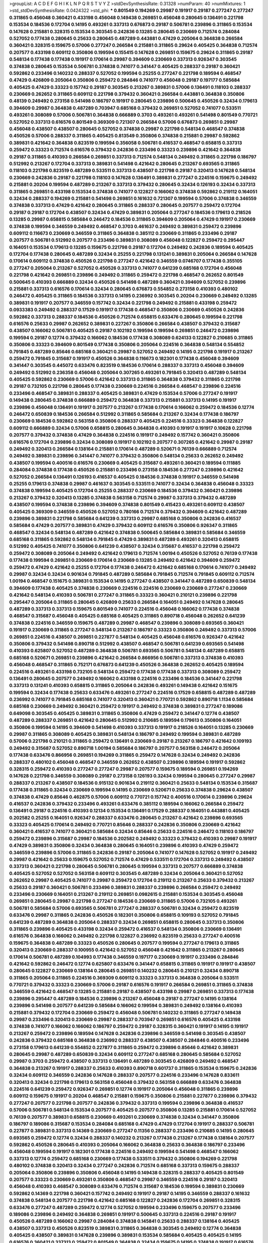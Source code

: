>groupList:
A C D E F G H I K L
N P Q R S T V Y Z 
>stdDevSynthesisRate:
0.31328 
>numParam:
40
>numMixtures:
1
>std_stdDevSynthesisRate:
0.0424322
>std_phi:
***
0.801549 0.194269 0.29987 0.191917 0.29187 0.277247 0.277247 0.311865 0.456048 0.360421
0.433198 0.456048 0.149438 0.269851 0.456048 0.280645 0.136491 0.221798 0.153534 0.184536
0.172704 0.14195 0.493261 0.337313 0.676873 0.29187 0.506781 0.239896 0.311865 0.153534
0.147628 0.215881 0.328315 0.153534 0.303545 0.242836 0.13285 0.280645 0.230669 0.712574
0.284084 0.527052 0.177438 0.280645 0.25633 0.280645 0.487289 0.443881 0.47429 0.205064
0.364838 0.266584 0.360421 0.328315 0.159675 0.57006 0.277247 0.266584 0.215881 0.311865
0.29624 0.405425 0.364838 0.712574 0.207577 0.433198 0.609112 0.350806 0.199594 0.155415
0.147628 0.269851 0.159675 0.29624 0.311865 0.29187 0.548134 0.177438 0.177438 0.191917
0.170614 0.29987 0.394609 0.230669 0.337313 0.926347 0.303545 0.374838 0.280645 0.153534
0.506781 0.374838 0.741077 0.341447 0.405425 0.288337 0.29187 0.360421 0.592862 0.233496
0.140232 0.288337 0.527052 0.199594 0.25255 0.277247 0.221798 0.189594 0.468547 0.47429
0.426809 0.205064 0.350806 0.259472 0.284846 0.741077 0.456048 0.29187 0.197177 0.585684
0.405425 0.47429 0.33323 0.157742 0.29187 0.303545 0.213267 0.389831 0.57006 0.136491
0.118103 0.288337 0.230669 0.262652 0.311865 0.609112 0.221798 0.379432 0.360421 0.266584
0.443881 0.364838 0.350806 0.48139 0.249492 0.273158 0.541498 0.186797 0.191917 0.280645
0.239896 0.500645 0.450526 0.32434 0.179613 0.394609 0.29987 0.364838 0.487289 0.703947
0.685168 0.379432 0.269851 0.527052 0.741077 0.533511 0.493261 0.308089 0.57006 0.506781
0.364838 0.666889 0.3703 0.493261 0.493261 0.541498 0.801549 0.770721 0.527052 0.337313
0.616576 0.801549 0.369309 0.721307 0.266584 0.57006 0.676873 0.269851 0.29987 0.456048
0.438507 0.438507 0.280645 0.527052 0.374838 0.29987 0.221798 0.548134 0.468547 0.374838
0.450526 0.57006 0.288337 0.311865 0.405425 0.813549 0.350806 0.374838 0.215881 0.29987
0.592862 0.389831 0.421642 0.364838 0.823519 0.199594 0.356058 0.506781 0.416537 0.468547
0.658815 0.337313 0.259472 0.33323 0.712574 0.616576 0.379432 0.242836 0.233496 0.33323
0.239896 0.421642 0.364838 0.29187 0.311865 0.410393 0.266584 0.269851 0.337313 0.712574
0.548134 0.249492 0.311865 0.221798 0.186797 0.512992 0.213267 0.172704 0.337313 0.389831
0.541498 0.421642 0.280645 0.213267 0.693565 0.311865 0.118103 0.221798 0.823519 0.487289
0.533511 0.337313 0.438507 0.221798 0.29187 0.320413 0.147628 0.548134 0.230669 0.242836
0.29187 0.221798 0.118103 0.147628 0.136491 0.389831 0.277247 0.224516 0.159675 0.249492
0.215881 0.20204 0.199594 0.487289 0.213267 0.337313 0.379432 0.280645 0.32434 0.126193
0.32434 0.337313 0.311865 0.269851 0.433198 0.153534 0.374838 0.741077 0.122827 0.166062
0.374838 0.592862 0.219112 0.164051 0.32434 0.288337 0.194269 0.215881 0.541498 0.269851
0.161632 0.721307 0.199594 0.57006 0.374838 0.346559 0.374838 0.337313 0.47429 0.421642
0.280645 0.311865 0.288337 0.280645 0.207577 0.259472 0.172704 0.29187 0.29187 0.172704
0.438507 0.32434 0.47429 0.389831 0.205064 0.277247 0.184536 0.179613 0.218526 0.13285
0.29987 0.658815 0.585684 0.246472 0.184536 0.311865 0.394609 0.205064 0.47429 0.191917
0.230669 0.374838 0.199594 0.346559 0.249492 0.468547 0.3703 0.461637 0.249492 0.389831
0.259472 0.239896 0.609112 0.116673 0.230669 0.346559 0.311865 0.364838 0.385112 0.230669
0.311865 0.233496 0.29187 0.207577 0.506781 0.512992 0.207577 0.233496 0.389831 0.308089
0.456048 0.122827 0.259472 0.295447 0.164051 0.153534 0.179613 0.13285 0.159675 0.221798
0.29187 0.172704 0.249492 0.242836 0.189594 0.405425 0.172704 0.177438 0.280645 0.487289
0.32434 0.25255 0.221798 0.131241 0.389831 0.205064 0.266584 0.147628 0.170614 0.609112
0.374838 0.450526 0.221798 0.277247 0.421642 0.346559 0.0746707 0.177438 0.355105 0.277247
0.205064 0.213267 0.527052 0.450526 0.337313 0.741077 0.641239 0.685168 0.172704 0.456048
0.221798 0.421642 0.269851 0.239896 0.249492 0.311865 0.259472 0.221798 0.468547 0.262652
0.801549 0.500645 0.410393 0.666889 0.32434 0.450526 0.541498 0.487289 0.360421 0.394609
0.527052 0.239896 0.215881 0.337313 0.616576 0.170614 0.32434 0.280645 0.676873 0.554852
0.273158 0.410393 0.480102 0.246472 0.405425 0.311865 0.184536 0.337313 0.14195 0.236992
0.303545 0.20204 0.230669 0.249492 0.13285 0.389831 0.191917 0.207577 0.346559 0.157742
0.32434 0.221798 0.249492 0.215881 0.433198 0.259472 0.0933383 0.249492 0.288337 0.17529
0.191917 0.177438 0.468547 0.350806 0.230669 0.450526 0.242836 0.592862 0.337313 0.288337
0.184536 0.450526 0.712574 0.658815 0.633476 0.280645 0.199594 0.221798 0.616576 0.25633
0.29987 0.262652 0.389831 0.227267 0.350806 0.266584 0.438507 0.379432 0.315687 0.438507
0.166062 0.506781 0.405425 0.29187 0.102192 0.199594 0.199594 0.269851 0.246472 0.239896
0.199594 0.29187 0.12774 0.379432 0.166062 0.184536 0.177438 0.308089 0.624133 0.122827
0.210685 0.311865 0.350806 0.33323 0.394609 0.801549 0.177438 0.350806 0.205064 0.224516
0.364838 0.548134 0.554852 0.791845 0.487289 0.85646 0.685168 0.360421 0.29987 0.527052
0.249492 0.14195 0.221798 0.191917 0.213267 0.259472 0.791845 0.315687 0.191917 0.450526
0.364838 0.116673 0.182301 0.177438 0.456048 0.394609 0.341447 0.303545 0.445072 0.633476
0.823519 0.184536 0.170614 0.288337 0.337313 0.456048 0.394609 0.249492 0.512992 0.236358
0.456048 0.205064 0.307265 0.493261 0.791845 0.320413 0.487289 0.548134 0.405425 0.592862
0.230669 0.57006 0.421642 0.337313 0.311865 0.364838 0.379432 0.311865 0.221798 0.29187
0.732105 0.221798 0.280645 0.177438 0.230669 0.224516 0.266584 0.468547 0.239896 0.224516
0.233496 0.468547 0.389831 0.288337 0.405425 0.389831 0.47429 0.153534 0.57006 0.277247
0.191917 0.149438 0.280645 0.374838 0.666889 0.259472 0.364838 0.337313 0.215881 0.337313
0.14195 0.191917 0.239896 0.456048 0.136491 0.191917 0.207577 0.213267 0.177438 0.170614
0.166062 0.259472 0.184536 0.12774 0.246472 0.650839 0.184536 0.266584 0.512992 0.311865
0.585684 0.213267 0.32434 0.177438 0.186797 0.230669 0.184536 0.592862 0.563158 0.350806
0.288337 0.405425 0.224516 0.33323 0.364838 0.122827 0.609112 0.666889 0.32434 0.57006
0.658815 0.280645 0.364838 0.410393 0.191917 0.191917 0.10628 0.221798 0.207577 0.379432
0.374838 0.47429 0.364838 0.224516 0.191917 0.249492 0.157742 0.360421 0.350806 0.616576
0.172704 0.239896 0.32434 0.308089 0.191917 0.102192 0.207577 0.307265 0.421642 0.29987
0.29187 0.249492 0.320413 0.266584 0.138164 0.215881 0.170614 0.487289 0.520671 0.76139
0.666889 0.712574 0.249492 0.389831 0.239896 0.341447 0.741077 0.379432 0.350806 0.548134
0.25633 0.262652 0.249492 0.438507 0.199594 0.400516 0.616576 0.230669 0.405425 0.315687
0.493261 0.360421 0.189594 0.111885 0.284084 0.374838 0.177438 0.450526 0.215881 0.233496
0.273158 0.184536 0.277247 0.239896 0.421642 0.527052 0.266584 0.136491 0.126193 0.416537
0.405425 0.184536 0.374838 0.191917 0.346559 0.541498 0.25255 0.179613 0.374838 0.29987
0.461637 0.303545 0.533511 0.741077 0.32434 0.364838 0.456048 0.33323 0.374838 0.199594
0.405425 0.172704 0.25255 0.288337 0.230669 0.184536 0.379432 0.360421 0.239896 0.213267
0.379432 0.320413 0.13285 0.374838 0.563158 0.712574 0.29987 0.337313 0.379432 0.487289
0.438507 0.199594 0.374838 0.239896 0.394609 0.374838 0.801549 0.415423 0.493261 0.609112
0.438507 0.405425 0.369309 0.346559 0.450526 0.527052 0.780166 0.712574 0.379432 0.394609
0.421642 0.487289 0.239896 0.389831 0.221798 0.585684 0.641239 0.337313 0.29987 0.685168
0.350806 0.242836 0.416537 0.585684 0.47429 0.207577 0.389831 0.47429 0.379432 0.609112
0.616576 0.350806 0.926347 0.311865 0.468547 0.32434 0.548134 0.487289 0.421642 0.374838
0.500645 0.585684 0.389831 0.585684 0.346559 0.685168 0.311865 0.592862 0.548134 0.791845
0.47429 0.389831 0.487289 0.493261 0.320413 0.658815 0.512992 0.405425 0.741077 0.350806
0.641239 0.438507 0.32434 0.315687 0.416537 0.221798 0.259472 0.259472 0.308089 0.205064
0.249492 0.421642 0.179613 0.712574 1.00194 0.450526 0.527052 0.76139 0.177438 0.177438
0.199594 0.269851 0.230669 0.170614 0.230669 0.13285 0.249492 0.421642 0.394609 0.259472
0.259472 0.47429 0.421642 0.25255 0.172704 0.177438 0.246472 0.421642 0.685168 0.170614
0.741077 0.249492 0.29987 0.32434 0.32434 0.901634 0.791845 0.487289 0.585684 0.791845
0.712574 0.791845 0.609112 0.712574 1.00194 0.468547 0.151675 0.389831 0.153534 0.14195
0.277247 0.438507 0.341447 0.487289 0.650839 0.548134 0.394609 0.177438 0.405425 0.374838
0.230669 0.224516 0.224516 0.230669 0.230669 0.277247 0.230669 0.421642 0.548134 0.410393
0.506781 0.277247 0.311865 0.33323 0.360421 0.210121 0.239896 0.221798 0.295447 0.205064
0.311865 0.280645 0.426809 0.25633 0.266584 0.164051 0.249492 0.147628 0.280645 0.487289
0.337313 0.337313 0.159675 0.801549 0.741077 0.224516 0.456048 0.166062 0.177438 0.374838
0.468547 0.315687 0.456048 0.405425 0.685168 0.405425 0.311865 0.890718 0.456048 0.262652
0.641239 0.374838 0.224516 0.346559 0.159675 0.487289 0.29987 0.468547 0.239896 0.308089
0.693565 0.360421 0.191917 0.230669 0.311865 0.277247 0.548134 0.213267 0.186797 0.33323
0.350806 0.249492 0.337313 0.57006 0.269851 0.224516 0.438507 0.269851 0.227877 0.548134
0.405425 0.456048 0.616576 0.926347 0.421642 0.350806 0.379432 0.541498 0.890718 0.512992
0.438507 0.468547 0.506781 0.641239 0.693565 0.541498 0.410393 0.625807 0.527052 0.487289
0.364838 0.506781 0.693565 0.506781 0.548134 0.487289 0.658815 0.685168 0.520671 0.269851
0.239896 0.421642 0.266584 0.866956 0.506781 0.337313 0.374838 0.410393 0.456048 0.468547
0.311865 0.752171 0.676873 0.641239 0.450526 0.364838 0.262652 0.405425 0.189594 0.224516
0.493261 0.433198 0.732105 0.548134 0.259472 0.177438 0.177438 0.337313 0.308089 0.259472
0.136491 0.280645 0.207577 0.249492 0.166062 0.433198 0.224516 0.233496 0.184536 0.341447
0.221798 0.337313 0.131241 0.410393 0.658815 0.311865 0.205064 0.242836 0.493261 0.149438
0.421642 0.151675 0.199594 0.32434 0.177438 0.25633 0.633476 0.493261 0.277247 0.224516
0.17529 0.658815 0.487289 0.487289 0.236992 0.741077 0.791845 0.685168 0.741077 0.320413
0.360421 0.770721 0.592862 0.890718 1.1134 0.585684 0.685168 0.230669 0.249492 0.360421
0.259472 0.191917 0.249492 0.374838 0.389831 0.277247 0.189086 0.649098 0.303545 0.405425
0.389831 0.311865 0.350806 0.47429 0.259472 0.341447 0.12774 0.438507 0.487289 0.288337
0.269851 0.421642 0.280645 0.512992 0.210685 0.189594 0.179613 0.350806 0.164051 0.350806
0.199594 0.14195 0.394609 0.541498 0.410393 0.337313 0.191917 0.218526 0.164051 0.13285
0.230669 0.29987 0.311865 0.308089 0.405425 0.389831 0.548134 0.186797 0.249492 0.199594
0.389831 0.487289 0.57006 0.221798 0.210121 0.311865 0.259472 0.136491 0.230669 0.29187
0.213267 0.186797 0.421642 0.109193 0.249492 0.315687 0.527052 0.890718 1.00194 0.585684
0.186797 0.207577 0.563158 0.246472 0.205064 0.177438 0.633476 0.866956 0.269851 0.194269
0.311865 0.259472 0.147628 0.32434 0.249492 0.242836 0.288337 0.480102 0.456048 0.468547
0.346559 0.262652 0.438507 0.239896 0.189594 0.191917 0.592862 0.328315 0.259472 0.410393
0.277247 0.277247 0.29987 0.207577 0.159675 0.189594 0.269851 0.194269 0.147628 0.221798
0.346559 0.308089 0.29187 0.273158 0.126193 0.32434 0.199594 0.280645 0.277247 0.29987
0.288337 0.213267 0.438507 0.184536 0.915132 0.901634 0.219112 0.360421 0.25633 0.548134
0.153534 0.315687 0.177438 0.311865 0.32434 0.230669 0.199594 0.14195 0.230669 0.520671
0.25633 0.374838 0.29624 0.438507 0.374838 0.47429 0.85646 0.462875 0.57006 0.609112
0.770721 0.157742 0.400516 0.170614 0.239896 0.29624 0.416537 0.242836 0.379432 0.233496
0.493261 0.633476 0.385112 0.189594 0.166062 0.266584 0.259472 0.136491 0.29187 0.224516
0.410393 0.12134 0.153534 0.136491 0.17529 0.288337 0.164051 0.443881 0.405425 0.202582
0.25255 0.164051 0.926347 0.288337 0.633476 0.280645 0.213267 0.421642 0.239896 0.693565
0.33323 0.405425 0.170614 0.249492 0.770721 0.85646 0.288337 0.242836 0.350806 0.230669
0.421642 0.360421 0.416537 0.741077 0.360421 0.585684 0.32434 0.85646 0.25633 0.224516
0.246472 0.118103 0.186797 0.259472 0.239896 0.315687 0.29987 0.184536 0.202582 0.249492
0.33323 0.379432 0.410393 0.29987 0.191917 0.47429 0.389831 0.350806 0.32434 0.364838
0.280645 0.164051 0.239896 0.410393 0.47429 0.259472 0.346559 0.239896 0.57006 0.311865
0.242836 0.29187 0.205064 0.741077 0.147628 0.527052 0.191917 0.249492 0.29987 0.421642
0.25633 0.159675 0.527052 0.712574 0.47429 0.533511 0.172704 0.337313 0.249492 0.438507
0.337313 0.360421 0.221798 0.280645 0.506781 0.280645 0.199594 0.337313 0.207577 0.666889
0.374838 0.405425 0.527052 0.527052 0.563158 0.609112 0.303545 0.487289 0.32434 0.205064
0.360421 0.527052 0.262652 0.29987 0.405425 0.741077 0.29987 0.259472 0.172704 0.219112
0.213267 0.25633 0.379432 0.213267 0.25633 0.29187 0.360421 0.506781 0.233496 0.389831
0.288337 0.239896 0.266584 0.259472 0.249492 0.233496 0.230669 0.164051 0.213267 0.219112
0.269851 0.0982615 0.215881 0.153534 0.303545 0.456048 0.269851 0.280645 0.29987 0.221798
0.277247 0.184536 0.230669 0.311865 0.57006 0.732105 0.493261 0.506781 0.585684 0.57006
0.693565 0.506781 0.277247 0.288337 0.506781 0.32434 0.259472 0.823519 0.633476 0.29987
0.311865 0.242836 0.450526 0.182301 0.350806 0.658815 0.109193 0.527052 0.791845 0.641239
0.487289 0.364838 0.205064 0.288337 0.32434 0.269851 0.658815 0.280645 0.337313 0.350806
0.311865 0.239896 0.405425 0.433198 0.32434 0.259472 0.416537 0.548134 0.350806 0.230669
0.136491 0.616576 0.364838 0.166062 0.249492 0.221798 0.122827 0.236992 0.823519 0.25633
0.277247 0.400516 0.159675 0.364838 0.487289 0.33323 0.450526 0.280645 0.207577 0.199594
0.277247 0.179613 0.311865 0.320413 0.230669 0.288337 0.100955 0.421642 0.527052 0.456048
0.421642 0.311865 0.213267 0.280645 0.170614 0.506781 0.487289 0.104993 0.177438 0.346559
0.197177 0.230669 0.191917 0.233496 0.284846 0.421642 0.592862 0.246472 0.12774 0.625807
0.633476 0.341447 0.658815 0.311865 0.191917 0.191917 0.438507 0.280645 0.122827 0.230669
0.138164 0.280645 0.269851 0.140232 0.280645 0.210121 0.32434 0.890718 0.311865 0.205064
0.311865 0.224516 0.369309 0.609112 0.33323 0.337313 0.364838 0.205064 0.533511 0.770721
0.379432 0.33323 0.230669 0.57006 0.29187 0.616576 0.191917 0.266584 0.269851 0.311865
0.374838 0.346559 0.421642 0.468547 0.13285 0.215881 0.29187 0.438507 0.433198 0.29987
0.269851 0.337313 0.177438 0.239896 0.295447 0.487289 0.184536 0.239896 0.213267 0.456048
0.29187 0.277247 0.14195 0.138164 0.239896 0.541498 0.207577 0.641239 0.585684 0.166062
0.199594 0.389831 0.249492 0.138164 0.410393 0.215881 0.379432 0.172704 0.230669 0.259472
0.456048 0.506781 0.140232 0.311865 0.277247 0.149438 0.29987 0.233496 0.320413 0.230669
0.29987 0.288337 0.703947 0.269851 0.616576 0.405425 0.433198 0.374838 0.741077 0.166062
0.166062 0.186797 0.259472 0.29187 0.328315 0.360421 0.191917 0.14195 0.191917 0.213267
0.259472 0.239896 0.189594 0.147628 0.242836 0.239896 0.346559 0.541498 0.303545 0.438507
0.242836 0.379432 0.685168 0.364838 0.236992 0.288337 0.438507 0.438507 0.284846 0.400516
0.233496 0.273158 0.179613 0.641239 0.554852 0.227877 0.311865 0.259472 0.239896 0.85646
0.421642 0.389831 0.280645 0.29987 0.487289 0.650839 0.32434 0.609112 0.277247 0.685168
0.280645 0.585684 0.527052 0.29987 0.3703 0.259472 0.438507 0.337313 0.136491 0.487289
0.303545 0.426809 0.249492 0.468547 0.364838 0.213267 0.191917 0.288337 0.25633 0.410393
0.890718 0.601737 0.311865 0.153534 0.159675 0.242836 0.32434 0.609112 0.346559 0.242836
0.147628 0.288337 0.207577 0.224516 0.233496 0.147628 0.833611 0.320413 0.32434 0.221798
0.179613 0.563158 0.456048 0.379432 0.563158 0.666889 0.633476 0.364838 0.224516 0.641239
0.259472 0.926347 0.269851 0.12774 0.191917 0.205064 0.456048 0.311865 0.239896 0.609112
0.159675 0.191917 0.20204 0.468547 0.215881 0.159675 0.350806 0.215881 0.227877 0.239896
0.379432 0.277247 0.207577 0.221798 0.207577 0.242836 0.379432 0.337313 0.199594 0.239896
0.364838 0.416537 0.57006 0.506781 0.548134 0.153534 0.207577 0.405425 0.207577 0.350806
0.13285 0.215881 0.170614 0.527052 0.76139 0.207577 0.389831 0.658815 0.230669 0.493261
0.230669 0.374838 0.32434 0.341447 0.350806 0.186797 0.189086 0.315687 0.153534 0.284084
0.685168 0.47429 0.47429 0.172704 0.191917 0.288337 0.506781 0.227877 0.389831 0.337313
0.14369 0.230669 0.277247 0.11356 0.288337 0.233496 0.210685 0.14195 0.280645 0.693565
0.259472 0.12774 0.32434 0.288337 0.140232 0.213267 0.177438 0.213267 0.177438 0.138164
0.207577 0.592862 0.450526 0.280645 0.410393 0.205064 0.166062 0.364838 0.25633 0.364838
0.186797 0.233496 0.456048 0.199594 0.191917 0.182301 0.177438 0.224516 0.249492 0.199594
0.541498 0.468547 0.166062 0.337313 0.12774 0.259472 0.685168 0.230669 0.177438 0.533511
0.379432 0.350806 0.194269 0.221798 0.480102 0.374838 0.320413 0.32434 0.277247 0.242836
0.712574 0.685168 0.337313 0.159675 0.288337 0.205064 0.350806 0.239896 0.350806 0.456048
0.14195 0.149438 0.328315 0.288337 0.405425 0.801549 0.207577 0.33323 0.230669 0.493261
0.350806 0.468547 0.29987 0.346559 0.224516 0.29187 0.320413 0.456048 0.410393 0.468547
0.308089 0.633476 0.712574 0.315687 0.184536 0.199594 0.389831 0.230669 0.592862 0.14369
0.221798 0.360421 0.157742 0.249492 0.191917 0.29187 0.14195 0.346559 0.288337 0.161632
0.374838 0.548134 0.207577 0.221798 0.421642 0.685168 0.122827 0.242836 0.172704 0.269851
0.328315 0.633476 0.277247 0.487289 0.259472 0.12774 0.527052 0.199594 0.233496 0.159675
0.207577 0.233496 0.189086 0.239896 0.249492 0.364838 0.269851 0.191917 0.500645 0.337313
0.224516 0.29187 0.191917 0.450526 0.487289 0.166062 0.29987 0.284084 0.374838 0.145841
0.25633 0.288337 0.138164 0.405425 0.438507 0.337313 0.450526 0.823519 0.389831 0.311865
0.364838 0.303545 0.249492 0.12774 0.364838 0.405425 0.438507 0.389831 0.147628 0.239896
0.389831 0.153534 0.585684 0.405425 0.405425 0.14195 0.616576 0.360421 0.337313 0.259472
0.801549 0.364838 0.32434 0.159675 0.14195 0.374838 0.191917 0.616576 0.311865 0.32434
0.360421 0.172704 0.20204 0.379432 0.801549 0.426809 0.194269 0.157742 0.224516 0.266584
0.233496 0.184536 0.374838 0.177438 0.277247 0.500645 0.11356 0.153534 0.269851 0.20204
0.533511 0.177438 0.151675 0.199594 0.131241 0.32434 0.239896 0.379432 0.184536 0.191917
0.153534 0.259472 0.136491 0.527052 0.207577 0.337313 0.159675 0.172704 0.341447 0.487289
0.468547 0.527052 0.577046 0.801549 0.438507 0.47429 0.456048 0.246472 0.14195 0.32434
0.280645 0.741077 0.197177 0.29987 0.512992 0.224516 0.14195 0.374838 0.468547 0.179613
0.242836 0.224516 0.685168 0.33323 0.616576 0.29187 0.616576 0.379432 0.32434 0.266584
0.194269 0.199594 0.221798 0.172704 0.364838 0.360421 0.288337 0.197177 0.374838 0.29187
0.548134 0.288337 0.177438 0.27389 0.520671 0.29187 0.269851 0.249492 0.215881 0.249492
0.405425 0.563158 0.259472 0.224516 0.548134 0.147628 0.468547 0.199594 0.215881 0.157742
0.207577 0.394609 0.280645 0.355105 0.207577 0.166062 0.374838 0.205064 0.151675 0.170614
0.110531 0.191917 0.239896 0.641239 0.288337 0.259472 0.512992 0.456048 0.221798 0.273158
0.29987 0.32434 0.205064 0.346559 0.153534 0.364838 0.177438 0.186797 0.149438 0.199594
0.456048 0.433198 0.124332 0.374838 0.506781 0.118103 0.32434 0.230669 0.199594 0.199594
0.29987 0.350806 0.350806 0.350806 0.421642 0.246472 0.433198 0.360421 0.303545 0.239896
0.379432 0.346559 0.741077 0.219112 0.20204 0.184536 0.269851 0.147628 0.288337 0.438507
0.277247 0.215881 0.389831 0.360421 0.421642 0.29987 0.379432 0.666889 0.438507 0.269851
0.239896 0.315687 0.311865 0.527052 0.337313 0.685168 0.189086 0.410393 0.658815 0.421642
0.770721 0.315687 0.184536 0.32434 0.269851 0.741077 0.164051 0.199594 0.770721 0.205064
0.76139 0.308089 0.215881 0.280645 0.213267 0.533511 0.76139 0.57006 0.230669 0.506781
0.191917 0.207577 0.527052 0.239896 0.493261 0.47429 0.236992 0.47429 0.355105 0.32434
0.239896 0.266584 0.249492 0.191917 0.239896 0.207577 0.164051 0.379432 0.136491 0.215881
0.166062 0.221798 0.191917 0.210121 0.421642 0.249492 0.172704 0.487289 0.249492 0.153534
0.221798 0.199594 0.337313 0.57006 0.184536 0.374838 0.592862 0.33323 0.32434 0.337313
0.199594 0.151675 0.641239 0.170614 0.205064 0.563158 0.685168 0.205064 0.249492 0.563158
0.57006 0.213267 0.269851 0.266584 0.29987 0.29987 0.405425 0.233496 0.184536 0.277247
0.269851 0.360421 0.311865 0.32434 0.438507 0.239896 0.249492 0.207577 0.57006 0.230669
0.186797 0.506781 0.215881 0.337313 0.25633 0.122827 0.288337 0.172704 0.221798 0.197177
0.269851 0.421642 0.416537 0.153534 0.14195 0.191917 0.207577 0.703947 0.337313 0.389831
0.249492 0.311865 0.506781 0.277247 0.438507 0.184536 0.11356 0.421642 0.221798 0.221798
0.166062 0.197177 0.315687 0.633476 0.379432 0.527052 0.303545 0.616576 0.487289 0.57006
0.456048 0.230669 0.337313 0.585684 0.311865 0.239896 0.311865 0.389831 0.527052 0.493261
0.32434 0.350806 0.890718 0.239896 0.364838 0.685168 0.487289 0.592862 0.29187 0.416537
0.0604686 0.136491 0.456048 0.20204 0.468547 0.438507 0.456048 0.548134 0.468547 0.548134
0.242836 0.29187 0.236992 0.350806 0.400516 0.487289 0.269851 0.230669 0.227267 0.249492
0.249492 0.416537 0.337313 0.57006 0.311865 0.527052 0.364838 0.122827 0.184536 0.230669
0.162065 0.47429 0.269851 0.205064 0.337313 0.164051 0.600128 0.337313 0.269851 0.29624
0.269851 0.389831 0.199594 0.215881 0.315687 0.170614 0.360421 0.140232 0.554852 0.311865
0.350806 0.207577 0.179613 0.149438 0.230669 0.295447 0.14195 0.389831 0.207577 0.506781
0.288337 0.191917 0.360421 0.364838 0.350806 0.184536 0.311865 0.249492 0.315687 0.191917
0.350806 0.205064 0.269851 0.548134 0.364838 0.33323 0.230669 0.421642 0.145841 0.239896
0.189594 0.0755858 0.134838 0.379432 0.213267 0.126193 0.337313 0.421642 0.230669 0.191917
0.47429 0.269851 0.242836 0.239896 0.493261 0.315687 0.456048 0.259472 0.179613 0.364838
0.433198 0.487289 0.242836 0.191917 0.374838 0.389831 0.249492 0.527052 0.350806 0.328315
0.280645 0.259472 0.337313 0.421642 0.288337 0.438507 0.259472 0.249492 0.29987 0.29187
0.186797 0.405425 0.666889 0.438507 0.259472 0.609112 0.29187 0.493261 0.213267 0.487289
0.374838 0.170614 0.207577 0.295447 0.506781 0.311865 0.259472 0.239896 0.242836 0.823519
0.527052 0.703947 0.548134 0.288337 0.548134 0.364838 0.151675 0.14195 0.215881 0.823519
0.592862 0.438507 0.866956 0.456048 0.277247 0.32434 0.288337 0.239896 0.236992 0.172704
0.215881 0.259472 0.227267 0.259472 0.29187 0.337313 0.585684 0.450526 0.227877 0.246472
0.166062 0.191917 0.280645 0.29987 0.346559 0.172704 0.189594 0.215881 0.172704 0.374838
0.207577 0.303545 0.239896 0.548134 0.438507 0.280645 0.262652 0.239896 0.25255 0.426809
0.592862 0.126193 0.259472 0.29987 0.221798 0.374838 0.170614 0.823519 0.433198 0.410393
0.259472 0.215881 0.350806 0.277247 0.197177 0.592862 0.221798 0.311865 0.205064 0.712574
0.311865 0.242836 0.269851 0.364838 0.249492 0.230669 0.487289 0.118103 0.32434 0.172704
0.218526 0.350806 0.32434 0.438507 0.32434 0.316534 0.433198 0.433198 0.239896 0.527052
0.311865 0.207577 0.487289 0.236358 0.0873541 0.242836 0.134478 0.147628 0.147628 0.937699
0.57006 0.269851 0.194269 0.197177 0.207577 0.421642 0.213267 0.157742 0.189594 0.249492
0.259472 0.269851 0.159675 0.269851 0.259472 0.207577 0.191917 0.32434 0.269851 0.563158
0.199594 0.288337 0.421642 0.224516 0.693565 0.389831 0.554852 0.32434 0.57006 0.379432
0.360421 0.355105 0.33323 0.712574 0.512992 0.563158 0.563158 0.443881 0.609112 0.456048
0.592862 0.890718 0.468547 0.76139 0.443881 0.616576 0.207577 0.801549 0.184536 0.259472
0.311865 0.184536 0.138164 0.166062 0.224516 0.527052 0.315687 0.131241 0.14195 0.145841
0.280645 0.166062 0.328315 0.227877 0.493261 0.27389 0.770721 0.177438 0.592862 0.221798
0.468547 0.259472 0.199594 0.199594 0.215881 0.337313 0.487289 0.47429 0.791845 0.770721
0.712574 0.493261 0.527052 0.147628 0.33323 0.394609 0.563158 0.246472 0.29187 0.732105
0.32434 0.29187 0.585684 0.364838 0.337313 0.350806 0.213267 0.207577 0.273158 0.242836
0.29987 0.433198 0.732105 0.548134 0.450526 0.32434 0.57006 0.433198 0.592862 0.337313
0.527052 0.577046 0.685168 0.389831 0.712574 0.487289 0.500645 0.364838 0.527052 0.47429
0.405425 0.963401 0.450526 0.346559 0.213267 0.47429 0.350806 0.259472 0.47429 0.239896
0.215881 0.337313 0.239896 0.438507 0.239896 0.315687 0.249492 0.140232 0.166062 0.288337
0.328315 0.346559 0.360421 0.280645 0.32434 0.337313 0.0908483 0.221798 0.245812 0.239896
0.284084 0.280645 0.592862 0.433198 0.280645 0.405425 0.592862 0.364838 0.421642 0.770721
0.32434 0.197177 0.191917 0.405425 0.548134 0.57006 0.164051 0.280645 0.85646 0.360421
0.215881 0.224516 0.311865 0.184536 0.191917 0.277247 0.364838 0.184536 0.227877 0.311865
0.548134 0.350806 0.184536 0.221798 0.224516 0.337313 0.311865 0.32434 0.269851 0.350806
0.277247 0.186797 0.47429 0.233496 0.177438 0.379432 0.421642 0.29624 0.12774 0.207577
0.328315 0.221798 0.328315 0.288337 0.159675 0.186797 0.224516 0.563158 0.184536 0.374838
0.207577 0.174821 0.236992 0.259472 0.266584 0.29187 0.712574 0.426809 0.29987 0.32434
0.76139 0.25633 0.350806 0.174821 0.207577 0.468547 0.191917 0.191917 0.266584 0.506781
0.364838 0.405425 0.29624 0.29987 0.512992 0.308089 0.47429 0.548134 0.421642 0.147628
0.374838 0.230669 0.563158 0.364838 0.926347 0.541498 0.592862 0.32434 0.29987 0.533511
0.207577 0.506781 0.269851 0.184536 0.159675 0.346559 0.438507 0.633476 0.450526 0.487289
0.320413 0.14369 0.400516 0.221798 0.199594 0.213267 0.308089 0.249492 0.269851 0.159675
0.379432 0.405425 0.29187 0.493261 0.450526 0.33323 0.269851 0.29187 0.421642 0.221798
0.320413 0.468547 0.379432 0.633476 0.76139 0.29187 0.0807638 0.191917 0.493261 0.25633
0.224516 0.199594 0.374838 0.389831 0.295447 0.259472 0.242836 0.277247 0.405425 0.394609
0.658815 0.493261 0.389831 0.184536 0.307265 0.25255 0.320413 0.666889 0.280645 0.801549
0.239896 0.360421 0.249492 0.179613 0.288337 0.242836 0.433198 0.405425 0.32434 0.350806
0.262652 0.280645 0.139857 0.487289 0.227877 0.239896 0.147628 0.224516 0.456048 0.658815
0.280645 0.184536 0.456048 0.10628 0.405425 0.341447 0.770721 0.288337 0.25633 0.239896
0.616576 0.249492 0.389831 0.450526 0.520671 0.520671 0.29987 0.438507 0.239896 0.230669
0.337313 0.421642 0.379432 0.438507 0.866956 0.280645 0.337313 0.350806 0.379432 0.426809
0.303545 0.233496 0.364838 0.506781 0.288337 0.801549 0.277247 0.213267 0.379432 0.184536
0.280645 0.364838 0.389831 0.360421 0.230669 0.350806 0.438507 0.215881 0.389831 0.269851
0.177438 0.153534 0.122827 0.277247 0.266584 0.389831 0.147628 0.215881 0.259472 0.379432
0.364838 0.280645 0.164051 0.215881 0.179613 0.239896 0.337313 0.122827 0.230669 0.194269
0.236992 0.207577 0.410393 0.405425 0.230669 0.548134 0.189594 0.280645 0.410393 0.405425
0.328315 0.249492 0.131241 0.215881 0.199594 0.273158 0.337313 0.360421 0.456048 0.303545
0.676873 0.712574 0.732105 0.633476 0.438507 0.421642 0.57006 0.57006 0.641239 0.438507
0.801549 0.269851 0.364838 0.29187 0.527052 0.33323 0.421642 0.801549 0.823519 0.346559
0.506781 0.389831 0.350806 0.493261 0.184536 0.266584 0.207577 0.951737 0.685168 0.506781
0.311865 0.215881 0.191917 0.191917 0.600128 0.506781 0.311865 0.224516 0.308089 0.658815
0.207577 0.239896 0.337313 0.337313 0.47429 0.311865 0.280645 0.109193 0.32434 0.438507
0.10628 0.233496 0.239896 0.233496 0.236992 0.364838 0.269851 0.346559 0.433198 0.230669
0.506781 0.149438 0.456048 0.249492 0.280645 0.280645 0.400516 0.364838 0.350806 0.191917
0.233496 0.337313 0.609112 0.184536 0.213267 0.346559 0.311865 0.915132 0.147628 0.194269
0.616576 0.379432 0.350806 0.585684 0.155415 0.269851 0.194269 0.76139 0.520671 0.506781
0.239896 0.578593 0.215881 0.47429 0.266584 0.405425 0.433198 0.360421 0.277247 0.233496
0.184536 0.527052 0.184536 0.17529 0.159675 0.205064 0.207577 0.266584 0.341447 0.315687
0.641239 0.400516 0.374838 0.527052 0.47429 0.527052 0.548134 0.609112 0.438507 1.07057
0.438507 0.177438 0.685168 0.215881 0.263356 0.337313 0.166062 0.533511 0.506781 0.649098
0.609112 0.239896 0.426809 0.360421 0.197177 0.239896 0.337313 0.138164 0.170614 0.14195
0.337313 0.284084 0.239896 0.47429 0.280645 0.379432 0.221798 0.168097 0.360421 0.487289
0.25633 0.548134 0.168548 0.166062 0.170614 0.172704 0.29187 0.197177 0.421642 0.269851
0.315687 0.118103 0.280645 0.337313 0.311865 0.585684 0.346559 0.259472 0.259472 0.179613
0.350806 0.213267 0.164051 0.374838 0.280645 0.266584 0.147628 0.177438 0.350806 0.311865
0.450526 0.360421 0.197177 0.266584 0.184536 0.32434 0.230669 0.433198 0.166062 0.269851
0.721307 0.374838 0.320413 0.249492 0.207577 0.207577 0.213267 0.288337 0.199594 0.315687
0.266584 0.337313 0.199594 0.164051 0.379432 0.277247 0.14195 0.487289 0.249492 0.280645
0.147628 0.136491 0.242836 0.85646 0.288337 0.197177 0.33323 0.315687 0.172704 0.341447
0.172704 0.215881 0.170614 0.249492 0.249492 0.269851 0.32434 0.450526 0.29187 0.320413
0.364838 0.315687 0.199594 0.346559 0.438507 0.262652 0.311865 0.633476 0.609112 0.374838
0.239896 0.394609 0.438507 0.337313 0.456048 0.741077 0.239896 0.269851 0.266584 0.172704
0.191917 0.269851 0.823519 0.487289 0.213267 0.199594 0.456048 0.421642 0.280645 0.468547
0.227877 0.25633 0.207577 0.32434 0.512992 0.102192 0.191917 0.259472 0.184536 0.666889
0.253227 0.833611 0.770721 0.33323 0.506781 0.215881 0.29187 0.29987 0.259472 0.112186
0.172704 0.468547 0.890718 0.405425 0.360421 0.166062 0.438507 0.199594 0.249492 0.450526
0.0698833 0.350806 0.445072 0.159675 0.360421 0.153534 0.433198 0.389831 0.259472 0.246472
0.266584 0.512992 0.153534 0.360421 0.249492 0.233496 0.527052 0.280645 0.57006 0.29187
0.320413 0.280645 0.303545 0.32434 0.239896 0.277247 0.191917 0.456048 0.191917 0.184536
0.277247 0.184536 0.14369 0.172704 0.213267 0.166062 0.224516 0.13285 0.337313 0.224516
0.230669 0.189594 0.170614 0.153534 0.184536 0.224516 0.421642 0.213267 0.147628 0.29187
0.57006 0.33323 0.337313 0.548134 0.456048 0.199594 0.280645 0.405425 0.405425 0.527052
0.236992 0.213267 0.280645 0.461637 0.456048 0.609112 0.25255 0.259472 0.29187 0.277247
0.421642 0.658815 0.890718 0.277247 0.421642 0.230669 0.205064 0.57006 0.364838 0.303545
0.360421 0.421642 0.33323 0.384082 0.341447 0.153534 0.633476 0.259472 0.337313 0.199594
0.527052 0.239896 0.194269 0.346559 0.14195 0.421642 0.311865 0.197177 0.242836 0.269851
0.389831 0.25633 0.184536 0.233496 0.153534 0.230669 0.194269 0.259472 0.32434 0.487289
0.230669 0.433198 0.197177 0.236992 0.563158 0.197177 0.221798 0.230669 0.164051 0.269851
0.426809 0.122827 0.164051 0.493261 0.239896 0.438507 0.374838 0.138164 0.394609 0.246472
0.239896 0.162065 0.29187 0.633476 0.288337 0.480102 0.242836 0.421642 0.259472 0.230669
0.221798 0.350806 0.230669 0.47429 0.405425 0.315687 0.926347 0.184536 0.280645 0.303545
0.224516 0.249492 0.350806 0.421642 0.741077 0.801549 0.732105 0.487289 0.29987 0.246472
0.233496 0.280645 0.658815 0.213267 0.149438 0.541498 0.197177 0.337313 0.230669 0.405425
0.468547 0.207577 0.633476 0.374838 0.269851 0.230669 0.25255 0.533511 0.159675 0.405425
0.374838 0.609112 0.426809 0.364838 0.207577 0.350806 0.266584 0.199594 0.236992 0.527052
0.259472 0.609112 0.221798 0.177438 0.194269 0.29187 0.277247 0.259472 0.269851 0.157742
0.259472 0.230669 0.249492 0.311865 0.25633 0.461637 0.172704 0.233496 0.147628 0.131241
0.374838 0.20204 0.443881 0.443881 0.153534 0.215881 0.197177 0.191917 0.205064 0.249492
0.341447 0.230669 0.405425 0.337313 0.311865 0.315687 0.189594 0.389831 0.207577 0.246472
0.219112 0.47429 0.224516 0.512992 0.47429 0.548134 0.791845 0.770721 0.346559 0.215881
0.249492 0.277247 0.224516 0.230669 0.337313 0.512992 0.136491 0.199594 0.963401 0.374838
0.548134 0.577046 0.303545 0.405425 0.658815 0.951737 0.249492 0.288337 0.666889 0.29987
0.389831 0.259472 0.337313 0.833611 0.389831 0.346559 0.102192 0.182301 0.239896 0.288337
0.616576 0.239896 0.166062 0.585684 0.32434 0.461637 0.389831 0.25255 0.207577 0.221798
0.364838 0.259472 0.182301 0.685168 0.527052 0.161632 0.215881 0.527052 0.433198 0.350806
0.277247 0.249492 0.421642 0.249492 0.157742 0.170614 0.416537 0.29187 0.118103 0.170614
0.533511 0.172704 0.780166 0.337313 0.266584 0.350806 0.239896 0.527052 0.374838 0.315687
0.625807 0.801549 0.346559 0.405425 0.364838 0.205064 0.47429 0.379432 0.374838 0.194269
0.189594 0.25633 0.527052 0.493261 0.389831 0.213267 0.350806 0.199594 0.140232 0.288337
0.191917 0.147628 0.389831 0.14195 0.213267 0.311865 0.218526 0.280645 0.164051 0.191917
0.468547 0.685168 0.685168 0.487289 0.468547 0.76139 0.0839944 0.29624 0.433198 0.136491
0.172704 0.210121 0.379432 0.400516 0.533511 0.157742 0.153534 0.405425 0.12774 0.191917
0.400516 0.29187 0.147628 0.177438 0.548134 0.364838 0.47429 0.239896 0.207577 0.191917
0.360421 0.288337 0.633476 0.33323 0.592862 0.199594 0.259472 0.136491 0.685168 0.385112
0.29987 0.102192 0.609112 0.25633 0.277247 0.315687 0.33323 0.421642 0.224516 0.12774
0.25633 0.249492 0.288337 0.616576 0.311865 0.269851 0.233496 0.259472 0.311865 0.215881
0.224516 0.266584 0.269851 0.527052 0.389831 0.650839 0.186797 0.199594 0.712574 0.197177
0.284084 0.246472 0.468547 0.433198 0.224516 0.221798 0.269851 0.199594 0.456048 0.19479
0.147628 0.259472 0.633476 0.438507 0.20204 0.337313 0.215881 0.277247 0.438507 0.364838
0.239896 0.0956401 0.311865 0.17529 0.159675 0.269851 0.25633 0.184536 0.410393 0.360421
0.157742 0.205064 0.221798 0.249492 0.14369 0.233496 0.288337 0.122827 0.57006 0.280645
0.199594 0.189594 0.102192 0.421642 0.266584 0.179613 0.207577 0.177438 0.138164 0.205064
0.328315 0.266584 0.400516 0.104993 0.246472 0.57006 0.421642 0.259472 0.421642 0.177438
0.14369 0.585684 0.346559 0.389831 0.533511 0.138164 0.197177 0.25633 0.280645 0.732105
0.405425 0.249492 0.249492 0.303545 0.337313 0.311865 0.259472 0.168097 0.320413 0.527052
0.215881 0.29187 0.32434 0.166062 0.233496 0.374838 0.269851 0.249492 0.732105 0.177438
0.405425 0.295447 0.147628 0.151675 0.184536 0.221798 0.19665 0.213267 0.221798 0.151675
0.230669 0.741077 0.394609 0.27389 0.506781 0.548134 0.249492 0.337313 0.512992 0.320413
0.184536 0.433198 0.633476 0.311865 0.341447 0.280645 0.12134 0.311865 0.205064 0.616576
0.389831 0.456048 0.273158 0.364838 0.249492 0.184536 0.166062 0.389831 0.633476 0.239896
0.166062 0.249492 0.311865 0.151675 0.311865 0.131241 0.374838 0.215881 0.379432 0.311865
0.269851 0.548134 0.236992 0.303545 0.29187 0.29987 0.350806 0.249492 0.29187 0.32434
0.29187 0.153534 0.29624 0.259472 0.215881 0.421642 0.233496 0.17529 0.177438 0.249492
0.410393 0.421642 0.493261 0.527052 0.541498 0.506781 0.520671 0.506781 0.328315 0.650839
0.693565 0.249492 0.224516 0.236992 0.122827 0.221798 0.379432 0.164051 0.172704 0.11356
0.191917 0.14195 0.450526 0.14195 0.166062 0.191917 0.405425 0.189594 0.197177 0.346559
0.311865 0.239896 0.249492 0.177438 0.233496 0.131241 0.207577 0.114952 0.199594 0.280645
0.205064 0.170614 0.151675 0.405425 0.47429 0.548134 0.138164 0.239896 0.364838 0.25255
0.129305 0.221798 0.277247 0.47429 0.833611 0.207577 0.230669 0.29987 0.230669 0.360421
0.277247 0.47429 0.25255 0.29987 0.379432 0.17529 0.456048 0.29187 0.311865 0.374838
0.199594 0.770721 0.29987 0.215881 0.421642 0.389831 0.405425 0.355105 0.658815 0.76139
0.616576 0.741077 0.33323 0.438507 0.410393 0.379432 0.548134 0.666889 0.215881 0.259472
0.213267 0.213267 0.770721 0.32434 0.308089 0.277247 0.685168 0.315687 0.29987 0.29987
0.249492 0.311865 0.269851 0.350806 0.374838 0.210121 0.230669 0.32434 0.350806 0.269851
0.20204 0.199594 0.32434 0.288337 0.249492 0.199594 0.277247 0.379432 0.311865 0.20204
0.337313 0.207577 0.186797 0.394609 0.207577 0.207577 0.236992 0.213267 0.221798 0.259472
0.25255 0.170614 0.374838 0.350806 0.149438 0.32434 0.350806 0.493261 0.506781 0.155415
0.186797 0.213267 0.29187 0.288337 0.493261 0.32434 0.47429 0.456048 0.890718 0.57006
0.585684 0.533511 0.548134 0.520671 0.741077 0.625807 0.389831 0.379432 0.374838 0.577046
0.85646 0.741077 0.328315 0.433198 0.33323 0.213267 0.379432 0.32434 0.266584 0.592862
0.259472 0.269851 0.233496 0.191917 0.337313 0.159675 0.288337 0.650839 0.186797 0.207577
0.207577 0.11356 0.527052 0.199594 0.184536 0.221798 0.712574 0.989806 0.147628 0.410393
0.172704 0.405425 0.249492 0.159675 0.207577 0.242836 0.269851 0.426809 0.801549 0.207577
0.191917 0.210121 0.168097 0.197177 0.350806 0.493261 0.433198 0.609112 0.487289 0.346559
0.585684 0.303545 0.172704 0.506781 0.315687 0.450526 0.468547 0.548134 0.76139 0.866956
0.493261 0.712574 0.791845 0.512992 0.548134 0.901634 0.585684 0.833611 0.85646 0.554852
0.221798 0.186797 0.249492 0.177438 0.239896 0.259472 0.213267 0.186797 0.179613 0.177438
0.249492 0.25255 0.266584 0.269851 0.17529 0.138164 0.266584 0.239896 0.269851 0.170614
0.269851 0.29987 0.633476 0.337313 0.29187 0.249492 0.280645 0.303545 0.213267 0.337313
0.199594 0.29187 0.170614 0.233496 0.269851 0.134838 0.239896 0.14369 0.199594 0.191917
0.311865 0.350806 0.207577 0.29987 0.328315 0.364838 0.337313 0.239896 0.249492 0.269851
0.468547 0.47429 0.658815 0.487289 0.194269 0.29987 0.242836 0.405425 0.389831 0.25255
0.230669 0.170614 0.269851 0.246472 0.194269 0.230669 0.890718 0.426809 0.609112 0.32434
0.616576 0.592862 0.405425 0.259472 0.563158 0.493261 0.14195 0.269851 0.29987 0.379432
0.456048 0.443881 0.438507 0.548134 0.57006 0.346559 0.450526 0.421642 0.389831 0.221798
0.32434 0.350806 0.438507 0.823519 0.159675 0.161632 0.230669 0.19665 0.350806 0.29187
0.184536 0.266584 0.29987 0.177438 0.29987 0.199594 0.32434 0.394609 0.901634 0.288337
0.194269 0.207577 0.266584 0.259472 0.29987 0.33323 0.224516 0.269851 0.823519 0.487289
0.288337 0.249492 0.29987 0.346559 0.315687 0.269851 0.239896 0.350806 0.207577 0.29987
0.527052 0.741077 0.389831 0.249492 0.29187 0.215881 0.29987 0.199594 0.658815 0.303545
0.32434 0.191917 0.741077 0.29624 0.47429 0.32434 0.364838 0.288337 0.374838 0.277247
0.199594 0.239896 0.288337 0.364838 0.337313 0.456048 0.506781 0.533511 0.350806 0.280645
0.266584 0.199594 0.415423 0.741077 0.25255 0.374838 0.685168 0.421642 0.246472 0.548134
0.548134 0.126193 0.33323 0.712574 0.213267 0.421642 0.712574 0.438507 0.328315 0.33323
0.616576 0.512992 0.487289 0.666889 0.280645 0.25255 0.443881 0.184536 0.277247 0.224516
0.189594 0.374838 0.25255 0.426809 0.199594 0.14195 0.269851 0.269851 0.890718 0.239896
0.32434 0.609112 0.337313 0.25633 0.585684 0.346559 0.609112 0.541498 0.207577 0.259472
0.389831 0.199594 0.153534 0.308089 0.609112 0.266584 0.191917 0.166062 0.29987 0.450526
0.191917 0.346559 0.239896 0.374838 0.221798 0.172704 0.191917 0.280645 0.207577 0.213267
0.280645 0.320413 0.379432 0.311865 0.207577 0.266584 0.207577 0.389831 0.493261 0.76139
0.364838 0.303545 0.266584 0.269851 0.328315 0.641239 0.29987 0.405425 0.242836 0.438507
0.360421 0.166062 0.249492 0.170614 0.421642 0.364838 0.487289 0.337313 0.846091 0.493261
0.224516 0.186797 0.600128 0.138164 0.191917 0.29187 0.239896 0.25633 0.288337 0.577046
0.221798 0.213267 0.242836 0.199594 0.592862 0.421642 0.633476 0.32434 0.280645 0.527052
0.230669 0.487289 0.319556 0.616576 0.512992 0.438507 0.633476 0.563158 0.493261 0.438507
0.633476 0.592862 0.833611 0.468547 0.47429 0.269851 0.438507 0.320413 0.269851 0.443881
0.337313 0.364838 0.269851 0.658815 0.450526 0.341447 0.29187 0.405425 0.350806 0.224516
0.32434 0.741077 0.259472 0.239896 0.666889 0.456048 0.350806 0.658815 0.389831 0.721307
0.205064 0.57006 0.770721 0.47429 0.592862 0.616576 0.57006 0.32434 0.801549 0.801549
0.633476 0.47429 0.541498 0.32434 0.616576 0.350806 0.320413 0.389831 0.703947 0.468547
0.616576 0.563158 0.350806 0.269851 0.666889 0.527052 0.487289 0.166062 0.199594 0.633476
0.269851 0.118103 0.823519 0.3703 0.337313 0.280645 0.215881 0.433198 0.107871 0.273158
0.179613 0.360421 0.337313 0.186797 0.172704 0.239896 0.230669 0.280645 0.703947 0.633476
0.147628 0.153534 0.379432 0.239896 0.315687 0.400516 0.14195 0.405425 0.337313 0.364838
0.770721 0.350806 0.421642 0.379432 0.236992 0.364838 0.280645 0.389831 0.239896 0.337313
0.394609 0.33323 0.311865 0.389831 0.32434 0.693565 0.350806 0.20204 0.259472 0.280645
0.191917 0.57006 0.866956 0.410393 0.259472 0.311865 0.493261 0.337313 0.311865 0.337313
0.374838 0.249492 0.266584 0.172704 0.207577 0.269851 0.405425 0.239896 0.25633 0.360421
0.262652 0.25255 0.191917 0.170614 0.33323 0.199594 0.341447 0.249492 0.215881 0.337313
0.741077 0.533511 0.215881 0.487289 0.179613 0.191917 0.239896 0.426809 0.288337 0.184536
0.233496 0.311865 0.215881 0.215881 0.346559 0.25255 0.239896 0.311865 0.224516 0.230669
0.230669 0.136491 0.184536 0.592862 0.633476 0.47429 0.242836 0.210121 0.182301 0.548134
0.533511 0.29987 0.33323 0.221798 0.29987 0.147628 0.246472 0.233496 0.311865 0.29987
0.25633 0.172704 0.468547 0.224516 0.666889 0.184536 0.215881 0.493261 0.249492 0.364838
0.197177 0.421642 0.170614 0.233496 0.288337 0.199594 0.548134 0.350806 0.364838 0.153534
0.199594 0.520671 0.269851 0.364838 0.76139 0.468547 0.527052 0.33323 0.394609 0.541498
0.527052 0.578593 0.493261 0.592862 0.741077 0.85646 0.732105 0.13285 0.337313 0.337313
0.506781 0.184536 0.239896 0.666889 0.456048 0.259472 0.20204 0.303545 0.405425 0.315687
0.85646 0.122827 0.177438 0.527052 0.269851 0.487289 0.633476 0.213267 0.184536 0.207577
0.29987 0.374838 0.191917 0.277247 0.732105 0.153534 0.249492 0.273158 0.741077 0.249492
0.389831 0.33323 0.416537 0.207577 0.170614 0.136491 0.164051 0.116673 0.239896 0.823519
0.337313 0.320413 0.360421 0.29187 0.114952 0.138164 0.249492 0.104993 0.360421 0.215881
0.533511 0.633476 0.311865 0.29987 0.641239 0.609112 0.32434 0.221798 0.079786 0.11955
0.394609 0.249492 0.259472 0.487289 0.172704 0.421642 0.151675 0.405425 0.11955 0.500645
0.394609 0.159675 0.20204 0.269851 0.249492 0.186797 0.207577 0.197177 0.337313 0.548134
0.311865 0.233496 0.246472 0.548134 0.527052 0.421642 0.328315 0.164051 0.230669 0.47429
0.57006 0.221798 0.350806 0.506781 0.346559 0.224516 0.288337 0.259472 0.197177 0.405425
0.172704 0.159675 0.147628 0.168097 0.215881 0.57006 0.308089 0.177438 0.311865 0.85646
0.360421 0.213267 0.277247 0.191917 0.249492 0.191917 0.239896 0.242836 0.170614 0.337313
0.224516 0.450526 0.205064 0.230669 0.239896 0.207577 0.184536 0.138164 0.177438 0.199594
0.249492 0.262652 0.374838 0.269851 0.280645 0.308089 0.456048 0.609112 0.337313 0.468547
0.421642 0.360421 0.410393 0.389831 0.666889 0.269851 0.233496 0.723242 0.813549 0.57006
0.433198 0.350806 0.468547 0.421642 0.221798 0.277247 0.269851 0.233496 0.239896 0.280645
0.205064 0.199594 0.191917 0.266584 0.421642 0.32434 0.350806 0.157742 0.213267 0.57006
0.389831 0.288337 0.277247 0.500645 0.199594 0.337313 0.280645 0.712574 0.210121 0.801549
0.179613 0.311865 0.315687 0.197177 0.182301 0.172704 0.29187 0.14195 0.262652 0.166062
0.379432 0.191917 0.389831 0.205064 0.712574 0.277247 0.389831 0.259472 0.230669 0.20204
0.866956 0.29987 0.277247 0.215881 0.221798 0.554852 0.29187 0.205064 0.199594 0.506781
0.207577 0.242836 0.259472 0.242836 0.0970719 0.197177 0.166062 0.259472 0.221798 0.136491
0.239896 0.197177 0.177438 0.131241 0.346559 0.328315 0.199594 0.487289 0.259472 0.213267
0.676873 0.207577 0.221798 0.12774 0.184536 0.462875 0.164051 0.400516 0.184536 0.25255
0.269851 0.32434 0.249492 0.224516 0.633476 0.131241 0.14195 0.280645 0.224516 0.374838
0.394609 0.177438 0.0873541 0.374838 0.527052 0.374838 0.177438 0.554852 0.239896 0.303545
0.337313 0.405425 0.405425 0.197177 0.259472 0.405425 0.641239 0.230669 0.207577 0.364838
0.159675 0.703947 0.311865 0.155415 0.259472 0.280645 0.277247 0.230669 0.269851 0.153534
0.533511 0.147628 0.303545 0.280645 0.374838 0.25633 0.405425 0.770721 0.685168 0.433198
0.280645 0.269851 0.266584 0.308089 0.823519 0.259472 0.239896 0.191917 0.456048 0.32434
0.159675 0.405425 0.288337 0.360421 0.364838 0.280645 0.468547 0.57006 0.369309 0.337313
0.328315 0.259472 0.277247 0.33323 0.389831 0.249492 0.269851 0.29987 0.224516 0.221798
0.426809 0.493261 0.616576 0.341447 0.249492 0.266584 0.239896 0.157742 0.320413 0.265871
0.658815 0.350806 0.350806 0.29987 0.118103 0.284084 0.394609 0.389831 0.147628 0.374838
0.633476 0.337313 0.345632 0.303545 0.273158 0.269851 0.369309 0.421642 0.890718 0.233496
0.221798 0.259472 0.801549 0.29187 0.421642 0.277247 0.25633 0.578593 0.32434 0.438507
0.259472 0.520671 0.360421 0.126193 0.337313 0.184536 0.205064 0.207577 0.433198 0.280645
0.230669 0.29987 0.315687 0.186797 0.230669 0.166062 0.456048 0.259472 0.311865 0.421642
0.493261 0.364838 0.548134 0.242836 0.189594 0.215881 0.233496 0.29187 0.215881 0.385112
0.364838 0.221798 0.177438 0.379432 0.337313 0.337313 0.29987 0.29987 0.389831 0.364838
0.374838 0.533511 0.533511 0.32434 0.750159 0.374838 0.32434 0.29187 0.592862 0.541498
0.303545 0.227877 0.242836 0.32434 0.311865 0.33323 0.421642 0.280645 0.926347 0.405425
0.676873 0.676873 0.364838 0.29187 0.666889 0.350806 0.506781 0.741077 0.57006 0.456048
0.801549 0.47429 0.445072 0.666889 0.585684 0.650839 0.823519 0.350806 0.512992 0.732105
0.506781 0.548134 0.527052 0.732105 0.57006 0.541498 0.280645 0.548134 0.280645 0.468547
0.233496 0.57006 0.29987 0.346559 0.337313 0.273158 0.277247 0.456048 0.438507 0.350806
0.29987 0.269851 0.554852 0.266584 0.11356 0.303545 0.164051 0.249492 0.215881 0.191917
0.269851 0.315687 0.118103 0.230669 0.269851 0.438507 0.168548 0.131241 0.585684 0.280645
0.548134 0.32434 0.126193 0.32434 0.191917 0.308089 0.288337 0.320413 0.360421 0.249492
0.405425 0.14195 0.205064 0.191917 0.360421 0.394609 0.468547 0.379432 0.224516 0.249492
0.506781 0.172704 0.166062 0.177438 0.068019 0.410393 0.249492 0.122827 0.512992 0.288337
0.29987 0.770721 0.199594 0.215881 0.191917 0.249492 0.259472 0.199594 0.186797 0.426809
0.337313 0.732105 0.47429 0.14369 0.159675 0.456048 0.29987 0.213267 0.126193 0.249492
0.239896 0.184536 0.405425 0.249492 0.215881 0.379432 0.405425 0.592862 0.346559 0.164051
0.350806 0.346559 0.394609 0.179613 0.207577 0.230669 0.215881 0.548134 0.389831 0.288337
0.374838 0.259472 0.315687 0.186797 0.685168 0.400516 0.346559 0.47429 0.364838 0.328315
0.506781 0.487289 0.394609 0.438507 0.360421 0.438507 0.592862 0.438507 0.199594 0.468547
0.277247 0.230669 0.389831 0.269851 0.159675 0.242836 0.315687 0.277247 0.487289 0.487289
0.741077 0.346559 0.303545 0.468547 0.468547 0.533511 0.29187 0.230669 0.350806 0.533511
0.76139 0.487289 0.389831 0.633476 0.3703 0.405425 0.215881 0.280645 0.389831 0.741077
0.493261 0.421642 0.170614 0.215881 0.104993 0.350806 0.360421 0.239896 0.27389 0.585684
0.337313 0.20204 1.20425 0.191917 0.230669 0.155415 0.207577 0.207577 0.585684 0.32434
0.184536 0.269851 0.199594 0.186797 0.153534 0.215881 0.172704 0.303545 0.350806 0.360421
0.269851 0.311865 0.29187 0.32434 0.379432 0.29624 0.741077 0.233496 0.266584 0.197177
0.153534 0.29987 0.616576 0.616576 0.712574 0.76139 0.791845 0.585684 0.224516 0.199594
0.266584 0.360421 0.280645 0.199594 0.315687 0.11356 0.512992 0.25633 0.288337 0.527052
0.153534 0.468547 0.177438 0.184536 0.153534 0.609112 0.311865 0.207577 0.303545 0.199594
0.658815 0.25633 0.609112 0.249492 0.32434 0.685168 0.166062 0.288337 0.350806 0.32434
0.311865 0.456048 0.14195 0.616576 0.288337 0.280645 0.177438 0.277247 0.32434 0.221798
0.592862 0.47429 0.153534 0.184536 0.47429 0.405425 0.311865 0.308089 0.592862 0.616576
0.259472 0.346559 0.186797 0.246472 0.456048 0.14369 0.239896 0.770721 0.732105 0.337313
0.360421 0.450526 0.666889 0.337313 0.676873 0.311865 0.426809 0.179613 0.239896 0.57006
0.25633 0.405425 0.249492 0.389831 0.224516 0.138164 0.186797 0.288337 0.438507 0.315687
0.29187 0.527052 0.741077 0.230669 0.592862 0.215881 0.548134 0.468547 0.405425 0.341447
0.520671 0.239896 0.385112 0.288337 0.337313 0.364838 0.421642 0.215881 0.770721 0.791845
0.76139 0.641239 0.712574 0.801549 0.890718 0.951737 0.487289 0.57006 0.951737 0.57006
0.33323 0.29187 0.288337 0.389831 0.374838 0.379432 0.230669 0.230669 0.269851 0.227267
0.186797 0.249492 0.207577 0.468547 0.213267 0.224516 0.14195 0.548134 0.124666 0.360421
0.32434 0.207577 0.32434 0.172704 0.104993 0.369309 0.0919617 0.364838 0.311865 0.177438
0.166062 0.29987 0.421642 0.410393 0.239896 0.493261 0.360421 0.151675 0.311865 0.533511
0.311865 0.249492 0.199594 0.118103 0.199594 0.14195 0.770721 0.364838 0.379432 0.215881
0.199594 0.609112 0.456048 0.374838 0.311865 0.374838 0.288337 0.350806 0.337313 0.207577
0.712574 0.405425 0.666889 0.224516 0.405425 0.47429 0.179613 0.25255 0.207577 0.249492
0.136491 0.770721 0.126193 0.25255 0.29987 0.233496 0.207577 0.350806 0.320413 0.269851
0.205064 0.10628 0.259472 0.230669 0.389831 0.32434 0.389831 0.308089 0.32434 0.191917
0.421642 0.29987 0.47429 
>categories:
0 0
>mixtureAssignment:
0 0 0 0 0 0 0 0 0 0 0 0 0 0 0 0 0 0 0 0 0 0 0 0 0 0 0 0 0 0 0 0 0 0 0 0 0 0 0 0 0 0 0 0 0 0 0 0 0 0
0 0 0 0 0 0 0 0 0 0 0 0 0 0 0 0 0 0 0 0 0 0 0 0 0 0 0 0 0 0 0 0 0 0 0 0 0 0 0 0 0 0 0 0 0 0 0 0 0 0
0 0 0 0 0 0 0 0 0 0 0 0 0 0 0 0 0 0 0 0 0 0 0 0 0 0 0 0 0 0 0 0 0 0 0 0 0 0 0 0 0 0 0 0 0 0 0 0 0 0
0 0 0 0 0 0 0 0 0 0 0 0 0 0 0 0 0 0 0 0 0 0 0 0 0 0 0 0 0 0 0 0 0 0 0 0 0 0 0 0 0 0 0 0 0 0 0 0 0 0
0 0 0 0 0 0 0 0 0 0 0 0 0 0 0 0 0 0 0 0 0 0 0 0 0 0 0 0 0 0 0 0 0 0 0 0 0 0 0 0 0 0 0 0 0 0 0 0 0 0
0 0 0 0 0 0 0 0 0 0 0 0 0 0 0 0 0 0 0 0 0 0 0 0 0 0 0 0 0 0 0 0 0 0 0 0 0 0 0 0 0 0 0 0 0 0 0 0 0 0
0 0 0 0 0 0 0 0 0 0 0 0 0 0 0 0 0 0 0 0 0 0 0 0 0 0 0 0 0 0 0 0 0 0 0 0 0 0 0 0 0 0 0 0 0 0 0 0 0 0
0 0 0 0 0 0 0 0 0 0 0 0 0 0 0 0 0 0 0 0 0 0 0 0 0 0 0 0 0 0 0 0 0 0 0 0 0 0 0 0 0 0 0 0 0 0 0 0 0 0
0 0 0 0 0 0 0 0 0 0 0 0 0 0 0 0 0 0 0 0 0 0 0 0 0 0 0 0 0 0 0 0 0 0 0 0 0 0 0 0 0 0 0 0 0 0 0 0 0 0
0 0 0 0 0 0 0 0 0 0 0 0 0 0 0 0 0 0 0 0 0 0 0 0 0 0 0 0 0 0 0 0 0 0 0 0 0 0 0 0 0 0 0 0 0 0 0 0 0 0
0 0 0 0 0 0 0 0 0 0 0 0 0 0 0 0 0 0 0 0 0 0 0 0 0 0 0 0 0 0 0 0 0 0 0 0 0 0 0 0 0 0 0 0 0 0 0 0 0 0
0 0 0 0 0 0 0 0 0 0 0 0 0 0 0 0 0 0 0 0 0 0 0 0 0 0 0 0 0 0 0 0 0 0 0 0 0 0 0 0 0 0 0 0 0 0 0 0 0 0
0 0 0 0 0 0 0 0 0 0 0 0 0 0 0 0 0 0 0 0 0 0 0 0 0 0 0 0 0 0 0 0 0 0 0 0 0 0 0 0 0 0 0 0 0 0 0 0 0 0
0 0 0 0 0 0 0 0 0 0 0 0 0 0 0 0 0 0 0 0 0 0 0 0 0 0 0 0 0 0 0 0 0 0 0 0 0 0 0 0 0 0 0 0 0 0 0 0 0 0
0 0 0 0 0 0 0 0 0 0 0 0 0 0 0 0 0 0 0 0 0 0 0 0 0 0 0 0 0 0 0 0 0 0 0 0 0 0 0 0 0 0 0 0 0 0 0 0 0 0
0 0 0 0 0 0 0 0 0 0 0 0 0 0 0 0 0 0 0 0 0 0 0 0 0 0 0 0 0 0 0 0 0 0 0 0 0 0 0 0 0 0 0 0 0 0 0 0 0 0
0 0 0 0 0 0 0 0 0 0 0 0 0 0 0 0 0 0 0 0 0 0 0 0 0 0 0 0 0 0 0 0 0 0 0 0 0 0 0 0 0 0 0 0 0 0 0 0 0 0
0 0 0 0 0 0 0 0 0 0 0 0 0 0 0 0 0 0 0 0 0 0 0 0 0 0 0 0 0 0 0 0 0 0 0 0 0 0 0 0 0 0 0 0 0 0 0 0 0 0
0 0 0 0 0 0 0 0 0 0 0 0 0 0 0 0 0 0 0 0 0 0 0 0 0 0 0 0 0 0 0 0 0 0 0 0 0 0 0 0 0 0 0 0 0 0 0 0 0 0
0 0 0 0 0 0 0 0 0 0 0 0 0 0 0 0 0 0 0 0 0 0 0 0 0 0 0 0 0 0 0 0 0 0 0 0 0 0 0 0 0 0 0 0 0 0 0 0 0 0
0 0 0 0 0 0 0 0 0 0 0 0 0 0 0 0 0 0 0 0 0 0 0 0 0 0 0 0 0 0 0 0 0 0 0 0 0 0 0 0 0 0 0 0 0 0 0 0 0 0
0 0 0 0 0 0 0 0 0 0 0 0 0 0 0 0 0 0 0 0 0 0 0 0 0 0 0 0 0 0 0 0 0 0 0 0 0 0 0 0 0 0 0 0 0 0 0 0 0 0
0 0 0 0 0 0 0 0 0 0 0 0 0 0 0 0 0 0 0 0 0 0 0 0 0 0 0 0 0 0 0 0 0 0 0 0 0 0 0 0 0 0 0 0 0 0 0 0 0 0
0 0 0 0 0 0 0 0 0 0 0 0 0 0 0 0 0 0 0 0 0 0 0 0 0 0 0 0 0 0 0 0 0 0 0 0 0 0 0 0 0 0 0 0 0 0 0 0 0 0
0 0 0 0 0 0 0 0 0 0 0 0 0 0 0 0 0 0 0 0 0 0 0 0 0 0 0 0 0 0 0 0 0 0 0 0 0 0 0 0 0 0 0 0 0 0 0 0 0 0
0 0 0 0 0 0 0 0 0 0 0 0 0 0 0 0 0 0 0 0 0 0 0 0 0 0 0 0 0 0 0 0 0 0 0 0 0 0 0 0 0 0 0 0 0 0 0 0 0 0
0 0 0 0 0 0 0 0 0 0 0 0 0 0 0 0 0 0 0 0 0 0 0 0 0 0 0 0 0 0 0 0 0 0 0 0 0 0 0 0 0 0 0 0 0 0 0 0 0 0
0 0 0 0 0 0 0 0 0 0 0 0 0 0 0 0 0 0 0 0 0 0 0 0 0 0 0 0 0 0 0 0 0 0 0 0 0 0 0 0 0 0 0 0 0 0 0 0 0 0
0 0 0 0 0 0 0 0 0 0 0 0 0 0 0 0 0 0 0 0 0 0 0 0 0 0 0 0 0 0 0 0 0 0 0 0 0 0 0 0 0 0 0 0 0 0 0 0 0 0
0 0 0 0 0 0 0 0 0 0 0 0 0 0 0 0 0 0 0 0 0 0 0 0 0 0 0 0 0 0 0 0 0 0 0 0 0 0 0 0 0 0 0 0 0 0 0 0 0 0
0 0 0 0 0 0 0 0 0 0 0 0 0 0 0 0 0 0 0 0 0 0 0 0 0 0 0 0 0 0 0 0 0 0 0 0 0 0 0 0 0 0 0 0 0 0 0 0 0 0
0 0 0 0 0 0 0 0 0 0 0 0 0 0 0 0 0 0 0 0 0 0 0 0 0 0 0 0 0 0 0 0 0 0 0 0 0 0 0 0 0 0 0 0 0 0 0 0 0 0
0 0 0 0 0 0 0 0 0 0 0 0 0 0 0 0 0 0 0 0 0 0 0 0 0 0 0 0 0 0 0 0 0 0 0 0 0 0 0 0 0 0 0 0 0 0 0 0 0 0
0 0 0 0 0 0 0 0 0 0 0 0 0 0 0 0 0 0 0 0 0 0 0 0 0 0 0 0 0 0 0 0 0 0 0 0 0 0 0 0 0 0 0 0 0 0 0 0 0 0
0 0 0 0 0 0 0 0 0 0 0 0 0 0 0 0 0 0 0 0 0 0 0 0 0 0 0 0 0 0 0 0 0 0 0 0 0 0 0 0 0 0 0 0 0 0 0 0 0 0
0 0 0 0 0 0 0 0 0 0 0 0 0 0 0 0 0 0 0 0 0 0 0 0 0 0 0 0 0 0 0 0 0 0 0 0 0 0 0 0 0 0 0 0 0 0 0 0 0 0
0 0 0 0 0 0 0 0 0 0 0 0 0 0 0 0 0 0 0 0 0 0 0 0 0 0 0 0 0 0 0 0 0 0 0 0 0 0 0 0 0 0 0 0 0 0 0 0 0 0
0 0 0 0 0 0 0 0 0 0 0 0 0 0 0 0 0 0 0 0 0 0 0 0 0 0 0 0 0 0 0 0 0 0 0 0 0 0 0 0 0 0 0 0 0 0 0 0 0 0
0 0 0 0 0 0 0 0 0 0 0 0 0 0 0 0 0 0 0 0 0 0 0 0 0 0 0 0 0 0 0 0 0 0 0 0 0 0 0 0 0 0 0 0 0 0 0 0 0 0
0 0 0 0 0 0 0 0 0 0 0 0 0 0 0 0 0 0 0 0 0 0 0 0 0 0 0 0 0 0 0 0 0 0 0 0 0 0 0 0 0 0 0 0 0 0 0 0 0 0
0 0 0 0 0 0 0 0 0 0 0 0 0 0 0 0 0 0 0 0 0 0 0 0 0 0 0 0 0 0 0 0 0 0 0 0 0 0 0 0 0 0 0 0 0 0 0 0 0 0
0 0 0 0 0 0 0 0 0 0 0 0 0 0 0 0 0 0 0 0 0 0 0 0 0 0 0 0 0 0 0 0 0 0 0 0 0 0 0 0 0 0 0 0 0 0 0 0 0 0
0 0 0 0 0 0 0 0 0 0 0 0 0 0 0 0 0 0 0 0 0 0 0 0 0 0 0 0 0 0 0 0 0 0 0 0 0 0 0 0 0 0 0 0 0 0 0 0 0 0
0 0 0 0 0 0 0 0 0 0 0 0 0 0 0 0 0 0 0 0 0 0 0 0 0 0 0 0 0 0 0 0 0 0 0 0 0 0 0 0 0 0 0 0 0 0 0 0 0 0
0 0 0 0 0 0 0 0 0 0 0 0 0 0 0 0 0 0 0 0 0 0 0 0 0 0 0 0 0 0 0 0 0 0 0 0 0 0 0 0 0 0 0 0 0 0 0 0 0 0
0 0 0 0 0 0 0 0 0 0 0 0 0 0 0 0 0 0 0 0 0 0 0 0 0 0 0 0 0 0 0 0 0 0 0 0 0 0 0 0 0 0 0 0 0 0 0 0 0 0
0 0 0 0 0 0 0 0 0 0 0 0 0 0 0 0 0 0 0 0 0 0 0 0 0 0 0 0 0 0 0 0 0 0 0 0 0 0 0 0 0 0 0 0 0 0 0 0 0 0
0 0 0 0 0 0 0 0 0 0 0 0 0 0 0 0 0 0 0 0 0 0 0 0 0 0 0 0 0 0 0 0 0 0 0 0 0 0 0 0 0 0 0 0 0 0 0 0 0 0
0 0 0 0 0 0 0 0 0 0 0 0 0 0 0 0 0 0 0 0 0 0 0 0 0 0 0 0 0 0 0 0 0 0 0 0 0 0 0 0 0 0 0 0 0 0 0 0 0 0
0 0 0 0 0 0 0 0 0 0 0 0 0 0 0 0 0 0 0 0 0 0 0 0 0 0 0 0 0 0 0 0 0 0 0 0 0 0 0 0 0 0 0 0 0 0 0 0 0 0
0 0 0 0 0 0 0 0 0 0 0 0 0 0 0 0 0 0 0 0 0 0 0 0 0 0 0 0 0 0 0 0 0 0 0 0 0 0 0 0 0 0 0 0 0 0 0 0 0 0
0 0 0 0 0 0 0 0 0 0 0 0 0 0 0 0 0 0 0 0 0 0 0 0 0 0 0 0 0 0 0 0 0 0 0 0 0 0 0 0 0 0 0 0 0 0 0 0 0 0
0 0 0 0 0 0 0 0 0 0 0 0 0 0 0 0 0 0 0 0 0 0 0 0 0 0 0 0 0 0 0 0 0 0 0 0 0 0 0 0 0 0 0 0 0 0 0 0 0 0
0 0 0 0 0 0 0 0 0 0 0 0 0 0 0 0 0 0 0 0 0 0 0 0 0 0 0 0 0 0 0 0 0 0 0 0 0 0 0 0 0 0 0 0 0 0 0 0 0 0
0 0 0 0 0 0 0 0 0 0 0 0 0 0 0 0 0 0 0 0 0 0 0 0 0 0 0 0 0 0 0 0 0 0 0 0 0 0 0 0 0 0 0 0 0 0 0 0 0 0
0 0 0 0 0 0 0 0 0 0 0 0 0 0 0 0 0 0 0 0 0 0 0 0 0 0 0 0 0 0 0 0 0 0 0 0 0 0 0 0 0 0 0 0 0 0 0 0 0 0
0 0 0 0 0 0 0 0 0 0 0 0 0 0 0 0 0 0 0 0 0 0 0 0 0 0 0 0 0 0 0 0 0 0 0 0 0 0 0 0 0 0 0 0 0 0 0 0 0 0
0 0 0 0 0 0 0 0 0 0 0 0 0 0 0 0 0 0 0 0 0 0 0 0 0 0 0 0 0 0 0 0 0 0 0 0 0 0 0 0 0 0 0 0 0 0 0 0 0 0
0 0 0 0 0 0 0 0 0 0 0 0 0 0 0 0 0 0 0 0 0 0 0 0 0 0 0 0 0 0 0 0 0 0 0 0 0 0 0 0 0 0 0 0 0 0 0 0 0 0
0 0 0 0 0 0 0 0 0 0 0 0 0 0 0 0 0 0 0 0 0 0 0 0 0 0 0 0 0 0 0 0 0 0 0 0 0 0 0 0 0 0 0 0 0 0 0 0 0 0
0 0 0 0 0 0 0 0 0 0 0 0 0 0 0 0 0 0 0 0 0 0 0 0 0 0 0 0 0 0 0 0 0 0 0 0 0 0 0 0 0 0 0 0 0 0 0 0 0 0
0 0 0 0 0 0 0 0 0 0 0 0 0 0 0 0 0 0 0 0 0 0 0 0 0 0 0 0 0 0 0 0 0 0 0 0 0 0 0 0 0 0 0 0 0 0 0 0 0 0
0 0 0 0 0 0 0 0 0 0 0 0 0 0 0 0 0 0 0 0 0 0 0 0 0 0 0 0 0 0 0 0 0 0 0 0 0 0 0 0 0 0 0 0 0 0 0 0 0 0
0 0 0 0 0 0 0 0 0 0 0 0 0 0 0 0 0 0 0 0 0 0 0 0 0 0 0 0 0 0 0 0 0 0 0 0 0 0 0 0 0 0 0 0 0 0 0 0 0 0
0 0 0 0 0 0 0 0 0 0 0 0 0 0 0 0 0 0 0 0 0 0 0 0 0 0 0 0 0 0 0 0 0 0 0 0 0 0 0 0 0 0 0 0 0 0 0 0 0 0
0 0 0 0 0 0 0 0 0 0 0 0 0 0 0 0 0 0 0 0 0 0 0 0 0 0 0 0 0 0 0 0 0 0 0 0 0 0 0 0 0 0 0 0 0 0 0 0 0 0
0 0 0 0 0 0 0 0 0 0 0 0 0 0 0 0 0 0 0 0 0 0 0 0 0 0 0 0 0 0 0 0 0 0 0 0 0 0 0 0 0 0 0 0 0 0 0 0 0 0
0 0 0 0 0 0 0 0 0 0 0 0 0 0 0 0 0 0 0 0 0 0 0 0 0 0 0 0 0 0 0 0 0 0 0 0 0 0 0 0 0 0 0 0 0 0 0 0 0 0
0 0 0 0 0 0 0 0 0 0 0 0 0 0 0 0 0 0 0 0 0 0 0 0 0 0 0 0 0 0 0 0 0 0 0 0 0 0 0 0 0 0 0 0 0 0 0 0 0 0
0 0 0 0 0 0 0 0 0 0 0 0 0 0 0 0 0 0 0 0 0 0 0 0 0 0 0 0 0 0 0 0 0 0 0 0 0 0 0 0 0 0 0 0 0 0 0 0 0 0
0 0 0 0 0 0 0 0 0 0 0 0 0 0 0 0 0 0 0 0 0 0 0 0 0 0 0 0 0 0 0 0 0 0 0 0 0 0 0 0 0 0 0 0 0 0 0 0 0 0
0 0 0 0 0 0 0 0 0 0 0 0 0 0 0 0 0 0 0 0 0 0 0 0 0 0 0 0 0 0 0 0 0 0 0 0 0 0 0 0 0 0 0 0 0 0 0 0 0 0
0 0 0 0 0 0 0 0 0 0 0 0 0 0 0 0 0 0 0 0 0 0 0 0 0 0 0 0 0 0 0 0 0 0 0 0 0 0 0 0 0 0 0 0 0 0 0 0 0 0
0 0 0 0 0 0 0 0 0 0 0 0 0 0 0 0 0 0 0 0 0 0 0 0 0 0 0 0 0 0 0 0 0 0 0 0 0 0 0 0 0 0 0 0 0 0 0 0 0 0
0 0 0 0 0 0 0 0 0 0 0 0 0 0 0 0 0 0 0 0 0 0 0 0 0 0 0 0 0 0 0 0 0 0 0 0 0 0 0 0 0 0 0 0 0 0 0 0 0 0
0 0 0 0 0 0 0 0 0 0 0 0 0 0 0 0 0 0 0 0 0 0 0 0 0 0 0 0 0 0 0 0 0 0 0 0 0 0 0 0 0 0 0 0 0 0 0 0 0 0
0 0 0 0 0 0 0 0 0 0 0 0 0 0 0 0 0 0 0 0 0 0 0 0 0 0 0 0 0 0 0 0 0 0 0 0 0 0 0 0 0 0 0 0 0 0 0 0 0 0
0 0 0 0 0 0 0 0 0 0 0 0 0 0 0 0 0 0 0 0 0 0 0 0 0 0 0 0 0 0 0 0 0 0 0 0 0 0 0 0 0 0 0 0 0 0 0 0 0 0
0 0 0 0 0 0 0 0 0 0 0 0 0 0 0 0 0 0 0 0 0 0 0 0 0 0 0 0 0 0 0 0 0 0 0 0 0 0 0 0 0 0 0 0 0 0 0 0 0 0
0 0 0 0 0 0 0 0 0 0 0 0 0 0 0 0 0 0 0 0 0 0 0 0 0 0 0 0 0 0 0 0 0 0 0 0 0 0 0 0 0 0 0 0 0 0 0 0 0 0
0 0 0 0 0 0 0 0 0 0 0 0 0 0 0 0 0 0 0 0 0 0 0 0 0 0 0 0 0 0 0 0 0 0 0 0 0 0 0 0 0 0 0 0 0 0 0 0 0 0
0 0 0 0 0 0 0 0 0 0 0 0 0 0 0 0 0 0 0 0 0 0 0 0 0 0 0 0 0 0 0 0 0 0 0 0 0 0 0 0 0 0 0 0 0 0 0 0 0 0
0 0 0 0 0 0 0 0 0 0 0 0 0 0 0 0 0 0 0 0 0 0 0 0 0 0 0 0 0 0 0 0 0 0 0 0 0 0 0 0 0 0 0 0 0 0 0 0 0 0
0 0 0 0 0 0 0 0 0 0 0 0 0 0 0 0 0 0 0 0 0 0 0 0 0 0 0 0 0 0 0 0 0 0 0 0 0 0 0 0 0 0 0 0 0 0 0 0 0 0
0 0 0 0 0 0 0 0 0 0 0 0 0 0 0 0 0 0 0 0 0 0 0 0 0 0 0 0 0 0 0 0 0 0 0 0 0 0 0 0 0 0 0 0 0 0 0 0 0 0
0 0 0 0 0 0 0 0 0 0 0 0 0 0 0 0 0 0 0 0 0 0 0 0 0 0 0 0 0 0 0 0 0 0 0 0 0 0 0 0 0 0 0 0 0 0 0 0 0 0
0 0 0 0 0 0 0 0 0 0 0 0 0 0 0 0 0 0 0 0 0 0 0 0 0 0 0 0 0 0 0 0 0 0 0 0 0 0 0 0 0 0 0 0 0 0 0 0 0 0
0 0 0 0 0 0 0 0 0 0 0 0 0 0 0 0 0 0 0 0 0 0 0 0 0 0 0 0 0 0 0 0 0 0 0 0 0 0 0 0 0 0 0 0 0 0 0 0 0 0
0 0 0 0 0 0 0 0 0 0 0 0 0 0 0 0 0 0 0 0 0 0 0 0 0 0 0 0 0 0 0 0 0 0 0 0 0 0 0 0 0 0 0 0 0 0 0 0 0 0
0 0 0 0 0 0 0 0 0 0 0 0 0 0 0 0 0 0 0 0 0 0 0 0 0 0 0 0 0 0 0 0 0 0 0 0 0 0 0 0 0 0 0 0 0 0 0 0 0 0
0 0 0 0 0 0 0 0 0 0 0 0 0 0 0 0 0 0 0 0 0 0 0 0 0 0 0 0 0 0 0 0 0 0 0 0 0 0 0 0 0 0 0 0 0 0 0 0 0 0
0 0 0 0 0 0 0 0 0 0 0 0 0 0 0 0 0 0 0 0 0 0 0 0 0 0 0 0 0 0 0 0 0 0 0 0 0 0 0 0 0 0 0 0 0 0 0 0 0 0
0 0 0 0 0 0 0 0 0 0 0 0 0 0 0 0 0 0 0 0 0 0 0 0 0 0 0 0 0 0 0 0 0 0 0 0 0 0 0 0 0 0 0 0 0 0 0 0 0 0
0 0 0 0 0 0 0 0 0 0 0 0 0 0 0 0 0 0 0 0 0 0 0 0 0 0 0 0 0 0 0 0 0 0 0 0 0 0 0 0 0 0 0 0 0 0 0 0 0 0
0 0 0 0 0 0 0 0 0 0 0 0 0 0 0 0 0 0 0 0 0 0 0 0 0 0 0 0 0 0 0 0 0 0 0 0 0 0 0 0 0 0 0 0 0 0 0 0 0 0
0 0 0 0 0 0 0 0 0 0 0 0 0 0 0 0 0 0 0 0 0 0 0 0 0 0 0 0 0 0 0 0 0 0 0 0 0 0 0 0 0 0 0 0 0 0 0 0 0 0
0 0 0 0 0 0 0 0 0 0 0 0 0 0 0 0 0 0 0 0 0 0 0 0 0 0 0 0 0 0 0 0 0 0 0 0 0 0 0 0 0 0 0 0 0 0 0 0 0 0
0 0 0 0 0 0 0 0 0 0 0 0 0 0 0 0 0 0 0 0 0 0 0 0 0 0 0 0 0 0 0 0 0 0 0 0 0 0 0 0 0 0 0 0 0 0 0 0 0 0
0 0 0 0 0 0 0 0 0 0 0 0 0 0 0 0 0 0 0 0 0 0 0 0 0 0 0 0 0 0 0 0 0 0 0 0 0 0 0 0 0 0 0 0 0 0 0 0 0 0
0 0 0 0 0 0 0 0 0 0 0 0 0 0 0 0 0 0 0 0 0 0 0 0 0 0 0 0 0 0 0 0 0 0 0 0 0 0 0 0 0 0 0 0 0 0 0 0 0 0
0 0 0 0 0 0 0 0 0 0 0 0 0 0 0 0 0 0 0 0 0 0 0 0 0 0 0 0 0 0 0 0 0 0 0 0 0 0 0 0 0 0 0 0 0 0 0 0 0 0
0 0 0 0 0 0 0 0 0 0 0 0 0 0 0 0 0 0 0 0 0 0 0 0 0 0 0 0 0 0 0 0 0 0 0 0 0 0 0 0 0 0 0 0 0 0 0 0 0 0
0 0 0 0 0 0 0 0 0 0 0 0 0 0 0 0 0 0 0 0 0 0 0 0 0 0 0 0 0 0 0 0 0 0 0 0 0 0 0 0 0 0 0 0 0 0 0 0 0 0
0 0 0 0 0 0 0 0 0 0 0 0 0 0 0 0 0 0 0 0 0 0 0 0 0 0 0 0 0 0 0 0 0 0 0 0 0 0 0 0 0 0 0 0 0 0 0 0 0 0
0 0 0 0 0 0 0 0 0 0 0 0 0 0 0 0 0 0 0 0 0 0 0 0 0 0 0 0 0 0 0 0 0 0 0 0 0 0 0 0 0 0 0 0 0 0 0 0 0 0
0 0 0 0 0 0 0 0 0 0 0 0 0 0 0 0 0 0 0 0 0 0 0 0 0 0 0 0 0 0 0 0 0 0 0 0 0 0 0 0 0 0 0 0 0 0 0 0 0 0
0 0 0 0 0 0 0 0 0 0 0 0 0 0 0 0 0 0 0 0 0 0 0 0 0 0 0 0 0 0 0 0 0 0 0 0 0 0 0 0 0 0 0 0 0 0 0 0 0 0
0 0 0 0 0 0 0 0 0 0 0 0 0 0 0 0 0 0 0 0 0 0 0 0 0 0 0 0 0 0 0 0 0 0 0 0 0 0 0 0 0 0 0 0 0 0 0 0 0 0
0 0 0 0 0 0 0 0 0 0 0 0 0 0 0 0 0 0 0 0 0 0 0 0 0 0 0 0 0 0 0 0 0 0 0 0 0 0 0 0 0 0 0 0 0 0 0 0 0 0
0 0 0 
>numMutationCategories:
1
>numSelectionCategories:
1
>categoryProbabilities:
1 
>selectionIsInMixture:
***
0 
>mutationIsInMixture:
***
0 
>obsPhiSets:
0
>currentSynthesisRateLevel:
***
0.648611 0.688371 0.864244 1.32638 1.32054 1.21551 0.806368 1.12478 0.859378 0.92176
0.587867 0.714335 1.23508 0.679262 0.574939 0.627351 1.38644 1.49668 1.58209 1.23495
1.34885 1.34388 0.675584 0.973368 0.440742 0.451704 0.813586 0.795214 1.04991 1.26531
1.26522 1.19347 1.17238 1.24661 0.746732 1.29101 1.46229 0.687678 0.763575 0.521287
0.623881 0.872561 1.23256 0.693969 0.773147 0.523589 0.709277 0.832718 0.687752 0.680831
1.05408 1.05325 1.16506 1.14429 1.42602 0.801713 0.908728 0.922209 0.890588 0.776991
1.01294 0.806971 0.727223 0.502512 0.557959 0.995881 0.982926 1.3509 1.35338 1.47091
1.57468 1.3434 1.46199 0.793306 0.743159 0.6865 1.30495 1.2799 1.28939 0.783606
1.06373 0.897739 1.68044 0.90107 0.694035 0.479821 0.958114 0.990001 1.16864 1.132
0.941332 0.763206 0.459797 0.698371 0.769687 1.18171 0.966718 1.79903 0.914535 0.622168
1.95539 0.604847 1.34602 0.847236 1.08108 1.01996 1.1772 1.35 0.974077 0.92754
0.78044 0.956302 1.13033 1.04224 0.778261 0.452299 0.770597 0.874674 1.27178 0.955287
1.26112 0.868436 1.10902 1.06075 0.701902 0.768518 1.43202 1.13206 1.49246 1.57913
1.41925 1.16043 1.05935 0.990576 0.72983 0.908992 1.21181 1.09003 1.54224 1.23546
1.01125 1.09959 1.13087 0.820448 0.830401 0.922366 0.608114 1.08619 0.9797 1.09202
0.759208 0.790008 0.931421 0.623456 0.908544 1.20602 1.014 0.761018 0.794396 0.545431
0.721814 0.486083 0.601822 0.360102 0.637166 0.609807 0.642736 0.580167 0.605224 0.6803
0.629719 0.536367 0.692781 0.454319 0.408399 0.528115 0.468828 0.350467 0.591354 0.544344
0.556141 0.67792 0.66438 0.379302 0.67483 0.602164 0.577503 0.636088 0.673209 0.552999
0.822235 0.694732 0.706468 0.629105 0.6103 0.534912 0.759827 0.631824 0.643903 0.38364
0.560438 0.520691 0.694643 0.757958 0.88273 0.584223 0.71703 0.809603 0.935139 1.01933
0.932621 1.05599 1.04954 0.781713 0.806305 0.842755 0.930047 0.491343 0.706906 0.677871
0.784069 0.622966 1.0744 0.82077 0.398554 0.549234 0.786276 1.27879 0.76955 0.67721
0.628577 0.733427 0.499447 0.981595 1.03248 0.818117 0.625082 0.989798 1.01353 1.27995
1.34168 1.19082 0.691461 1.23157 1.34008 0.868568 1.35654 1.10492 1.09032 1.21324
0.778306 0.891278 1.02396 1.1529 0.877994 1.23593 1.10706 1.29702 0.887291 0.65338
1.44034 0.922192 0.959814 1.20387 0.849119 0.542463 1.03858 0.98694 0.698511 0.975251
0.991382 1.24616 1.57377 1.05948 1.1318 0.946476 0.971767 1.16396 1.38308 1.18453
1.0499 1.33624 1.1988 0.719731 0.928861 1.15678 0.699002 0.789164 1.06391 1.28776
0.927429 1.17255 1.25417 1.17011 1.13813 1.13334 0.968006 0.889687 1.13833 1.69258
1.22828 0.804759 1.04335 1.20709 0.791256 1.25781 1.26966 1.32265 0.636463 1.20169
1.04247 0.68667 1.07163 0.94087 0.76119 0.965254 0.840302 0.771057 1.00622 0.900424
0.981198 0.843415 0.83192 1.20258 0.897015 0.743148 1.3094 1.18222 1.32168 1.44703
0.81462 0.8223 0.945471 1.12495 1.12719 1.17201 1.10738 0.906113 1.34787 1.66817
1.15262 0.67351 0.687156 0.713623 1.36862 1.15553 1.37971 1.18089 0.901023 1.36927
1.21589 1.18976 1.15924 1.24885 1.03625 0.956155 0.829815 1.05726 1.14451 1.0396
1.01631 0.890951 0.710396 1.44033 1.23769 1.39285 1.14127 1.15811 1.11454 1.65542
1.11052 0.889792 0.688667 0.898769 1.58091 0.733821 1.06108 1.44361 1.0646 1.00975
1.19974 1.40916 1.05438 0.754557 1.20241 0.860471 1.21216 1.28232 1.25606 1.33323
1.56483 1.21729 1.2772 0.944722 0.89657 1.19912 1.16096 1.23226 1.05889 0.761281
0.738671 1.09246 1.0813 1.33896 1.13836 1.33731 1.30902 1.69849 1.37963 0.894846
0.705114 0.541221 1.28644 0.774621 0.938053 1.10518 1.67017 1.25914 1.26263 1.28397
1.40139 2.06347 1.19713 0.805609 0.603329 0.564973 0.499242 0.796626 0.913195 0.878789
1.34581 1.29563 1.18433 1.38186 1.21575 1.02781 1.2993 0.888612 0.696875 0.915629
0.625617 0.733153 0.452318 0.727394 0.719507 0.761675 0.91816 0.852203 0.673025 0.674115
0.673459 0.654681 1.07595 0.885899 0.60513 0.820262 0.757409 0.879375 0.422752 0.564649
1.41915 1.04488 0.754608 1.05423 0.7249 1.02029 1.14807 0.726687 1.27104 1.03153
1.38323 0.745838 1.05642 0.608568 1.39653 0.853727 1.66807 1.23947 0.929997 1.2914
0.830085 1.25562 1.37767 0.927788 0.859199 1.20129 1.18838 1.15907 1.41994 1.14989
1.61154 1.2748 0.70278 1.09116 1.30707 1.04159 0.638336 0.537804 0.655814 0.926087
0.871364 0.775043 0.58565 0.911629 0.89789 0.976437 0.760675 0.892243 1.32996 1.06122
1.12846 0.783358 0.83757 1.28724 0.909207 0.889472 0.96145 1.21815 1.18684 0.537592
1.26595 1.01373 1.03376 1.25982 1.053 1.16534 1.22667 1.14663 1.30244 1.50874
1.39203 1.69658 1.26896 1.00996 1.32594 1.46438 1.26797 1.11386 0.559541 0.970009
1.50435 1.40835 1.09578 1.12132 0.787643 0.570046 1.10887 1.31649 1.20121 1.1389
0.737869 0.793037 0.687429 0.558318 0.83901 0.445421 1.36344 0.873753 0.99727 0.562841
0.909523 1.04256 1.1101 1.54201 1.2178 1.01303 0.833559 0.611788 1.01367 1.05766
1.12273 1.19343 0.984814 0.972477 0.750568 0.692407 0.740284 0.506064 0.663977 0.662
0.615439 1.10707 1.51977 0.929922 1.00704 0.80729 0.707495 0.915222 0.695025 0.83315
0.870893 1.00264 1.00461 1.08907 0.595067 0.811385 0.896884 0.623012 0.868862 0.482586
0.844035 0.784361 1.32509 1.1139 1.15959 0.677244 1.06269 1.32239 1.22431 1.00308
1.02979 1.05505 1.07086 1.1154 1.20993 0.996964 0.841587 0.996743 1.29973 0.706118
0.735763 0.592144 0.732032 0.926117 0.873759 0.643352 0.543165 1.68572 0.467867 0.766775
1.60462 0.926655 1.05564 1.17331 1.24126 1.05336 0.954803 1.0214 1.16564 1.42354
1.92675 1.11581 0.928758 0.959692 1.40533 1.64653 0.960999 1.3977 1.7153 1.74809
1.01674 1.32947 1.32103 1.7759 1.01502 0.639556 0.768902 1.07608 0.820681 1.2058
1.09711 0.952124 0.98104 1.25203 0.97612 0.938525 0.974832 0.698086 0.706162 0.98559
1.07472 0.893422 0.985704 0.598308 0.891362 1.09302 0.714017 0.570314 0.999183 0.722059
0.744841 0.77416 0.595469 1.07186 1.13325 1.32942 1.14522 1.38278 0.893189 0.825105
1.03661 0.993407 0.751895 1.08294 0.902072 0.851253 0.664225 0.797955 0.841011 0.456941
1.25994 0.950844 0.929263 0.79905 1.58407 1.52629 1.1264 0.692909 0.781245 0.705409
1.03806 0.934291 0.938677 0.747254 0.963277 1.09557 0.846561 0.793426 0.799833 0.61469
0.423016 0.554938 0.845211 0.958412 0.736092 0.735912 0.980911 0.859474 0.759955 0.641256
0.81941 1.19901 1.04112 0.588126 1.29281 0.725262 0.717057 0.87173 0.668344 0.964654
1.15032 0.967795 1.14546 1.42444 1.16468 0.797766 0.947417 0.852519 1.01868 1.30204
1.24463 1.13697 1.40816 1.20714 1.16568 0.961331 1.27279 1.06405 1.1297 0.801288
0.925777 1.19609 1.10089 1.1422 0.954809 1.02604 1.54397 1.63126 0.784032 0.62093
0.918256 0.637502 0.716731 0.421751 0.7478 0.874968 0.501076 0.737225 0.7382 0.603269
0.790625 1.39063 1.31226 1.1142 1.46989 1.70176 1.09633 1.02079 1.05713 1.13874
1.04968 1.01637 1.36284 0.981137 0.960502 1.18281 1.05443 1.03167 1.05492 0.886134
1.25575 0.978688 1.11769 0.935565 0.82577 0.632689 0.576124 0.482868 1.06958 0.706788
0.612949 0.622449 0.544416 0.668821 0.5736 0.520455 0.379561 0.923526 0.535926 0.646342
0.630362 0.687912 0.858173 0.827496 1.04383 0.728255 0.831791 0.726089 0.975686 0.754273
0.943156 0.880218 0.784013 0.842141 0.643111 0.980784 0.677725 0.421355 0.471296 0.523159
0.517909 0.526592 0.460025 0.500351 0.385988 0.384323 0.631619 0.598154 0.465007 0.543112
0.583364 0.550591 0.498805 0.580507 0.706549 0.602921 0.500495 0.779502 0.634291 0.920259
0.517459 0.621025 0.635116 0.65571 0.570978 0.59686 0.410522 0.597936 0.701612 0.821255
0.728346 0.594765 1.25317 1.65592 1.24095 1.16139 1.30064 1.54604 1.40514 1.16666
1.31316 1.11441 1.5181 0.47721 0.614864 0.361532 0.577515 0.571299 1.41316 1.58692
1.71897 0.549728 0.961954 1.61772 1.78987 1.7821 0.794605 0.718898 0.906775 1.40204
1.15185 1.02961 0.901476 1.10345 1.62248 1.92275 1.03424 0.622031 0.86515 1.26723
0.842225 0.94394 0.602982 0.651631 0.59505 0.875679 0.666479 0.715216 0.861027 0.621452
0.732673 0.760972 0.870115 0.783673 0.674147 0.75795 1.44472 1.3138 1.58611 1.14973
0.847988 0.864411 0.882725 0.665127 0.613063 0.586959 1.07635 1.36497 1.00789 0.885649
0.894118 1.47364 1.36988 1.23342 1.06356 1.02227 1.3764 0.95732 0.963457 0.779563
0.556738 1.24014 1.26056 1.34388 1.49952 1.32689 1.26395 1.04385 1.0649 1.10281
1.10564 1.20975 1.44755 0.824285 1.05822 1.26852 1.37184 1.13811 1.11916 1.08025
0.842406 0.677152 0.801895 0.456677 0.507443 0.889597 0.382733 0.971665 0.840138 1.0976
0.953464 0.677415 0.518201 0.64156 0.421942 0.952148 0.872501 0.602584 0.667489 0.949084
0.523447 0.950326 1.16762 0.915036 0.929495 0.856846 0.859184 0.75967 1.23644 0.967377
0.564588 1.18246 0.992333 0.918551 0.698456 1.0626 0.85374 1.15366 1.31462 1.40643
0.801255 0.981747 0.880559 0.87463 0.763831 0.881423 0.721974 0.857999 1.18599 0.501809
0.400632 0.605899 0.463491 0.524468 0.674492 0.575941 0.500851 0.429052 0.443087 0.475393
0.395296 0.41636 0.452794 0.528234 0.662536 0.634871 0.694303 0.511401 0.474311 0.470313
0.573249 0.592183 0.385577 0.537727 0.591384 0.539941 0.481226 0.663096 0.660298 0.581145
0.79662 0.564978 0.7466 0.878037 0.445349 0.799557 0.748427 0.57318 0.618377 0.528763
0.59657 0.402622 0.522995 0.394613 0.69398 0.751173 0.814548 1.21232 1.18808 1.02835
0.659912 1.07068 1.28415 0.944901 1.04938 1.41491 1.06488 1.02279 1.0967 1.04075
1.46818 1.24513 1.76087 0.98561 0.867949 0.856926 1.32221 1.36829 1.14535 1.0603
1.2493 1.84356 0.938316 0.841916 0.642891 0.796815 1.24374 0.740954 0.954003 1.15391
0.996162 1.34791 1.25193 1.10986 1.35638 1.57664 0.842749 1.29778 1.14489 0.824675
1.21754 0.62855 0.552236 0.451439 0.812286 0.671377 0.563045 0.635214 0.735366 0.810463
0.89859 0.690776 0.862442 0.628653 1.06555 0.571071 0.678861 0.656204 1.04241 0.788518
0.844369 1.07405 1.1291 1.10482 1.16538 1.17819 0.995716 1.23822 0.613161 0.957023
1.06168 0.865267 0.83701 0.707723 1.13531 0.869556 0.998904 0.457131 0.805795 0.936511
0.790351 1.06306 1.10863 0.887462 0.660048 1.60564 1.42314 1.12151 1.19882 0.731874
1.22696 1.42261 0.786994 1.01773 0.934226 1.38903 1.37586 1.17143 1.70408 2.02039
0.858024 0.864917 1.09711 1.16726 1.03145 1.15222 0.791698 0.665016 1.18226 1.1268
0.775828 0.592088 0.853951 0.876564 1.03523 1.11413 1.19477 1.31354 1.28684 0.825263
0.790487 1.13607 1.09653 1.19858 1.15409 0.893364 0.590885 0.499633 0.632232 0.709499
0.964778 1.58504 1.73333 1.35166 1.163 1.11404 0.957955 0.71734 0.680315 1.09981
1.43516 1.11484 1.39008 0.718902 1.13548 1.21527 0.72331 0.720763 0.737834 0.751114
1.17284 1.04019 0.929939 1.36307 1.33937 1.22775 0.946501 1.00615 0.923806 0.800195
1.08174 1.09254 0.859899 1.17801 1.49869 0.954955 1.40741 1.382 0.994665 0.794371
0.566015 0.906053 0.548152 0.707267 1.47698 1.07448 0.867219 1.02591 1.09195 0.95458
0.984206 1.00445 0.845173 1.15465 0.690119 0.530605 1.38705 1.11028 1.04657 0.838806
0.911786 0.664878 1.19016 1.13265 1.22847 0.846628 1.10552 1.15329 1.29736 0.684197
1.02344 0.797148 0.586933 0.582413 0.840183 0.809862 0.591546 0.618014 0.957328 0.805524
0.686889 1.13008 0.818977 1.10333 1.10613 1.24595 0.780012 0.657657 0.768518 1.03128
0.96425 0.677544 1.25199 1.51915 1.01481 1.00076 1.31469 1.48062 0.790513 1.24956
1.08973 1.16756 1.25327 1.03456 1.76726 0.955005 1.1401 1.17969 0.87273 1.18885
1.23347 1.30712 0.863662 1.25089 0.565816 0.808786 0.897523 0.912226 1.22323 1.25097
1.16762 0.574985 0.993444 1.00107 0.870529 0.802823 0.969468 0.802339 0.84965 0.715078
0.46074 0.546732 0.519615 0.786123 0.637003 0.606618 0.690672 0.636738 0.772652 0.796688
1.47781 1.84891 1.41832 1.00908 0.846346 0.924943 1.01012 1.4537 1.21391 1.15364
1.22835 1.18363 1.07253 1.19459 1.21532 0.780184 0.836669 0.652006 0.605296 0.7624
0.978369 0.891987 0.844538 0.850425 0.835056 0.905478 0.993055 0.938654 0.647995 0.882907
0.867346 1.11459 0.829992 0.5829 1.03088 0.959695 0.865053 1.00045 1.33908 1.17063
1.2855 0.821152 0.7099 0.880977 0.74205 1.01831 1.44097 1.37031 1.20789 1.10511
0.8906 0.857572 1.17339 1.07548 0.84212 1.27242 1.0665 0.847531 1.07392 0.634109
0.774988 0.63041 0.792068 0.730933 0.548769 1.34154 1.38138 1.24522 1.10336 1.27988
1.44852 0.693135 0.549826 0.872506 1.0574 0.867299 0.822088 0.89085 1.01154 0.930916
1.16758 0.941207 1.04209 0.899996 0.964684 0.706559 0.771179 0.860644 1.13706 1.21507
0.883874 1.17281 0.672686 0.826134 1.10239 1.08472 1.45284 1.62002 1.47336 1.12917
1.08334 1.47873 1.20059 1.16177 0.836169 0.863304 0.963305 0.970576 1.04578 1.45977
0.866541 1.17314 0.893992 0.87121 0.767793 0.6447 0.598438 0.539778 0.534216 1.0677
0.799432 0.493045 1.20636 1.41982 1.0698 1.38784 1.49633 0.867642 0.909664 0.9242
0.784337 0.845924 1.07267 0.986761 0.897861 0.73579 1.63422 0.439768 0.845351 0.570419
0.854157 0.895663 0.934298 1.49379 1.16894 0.952031 0.900171 0.840975 1.11379 1.04501
0.734985 0.938518 0.834551 0.841449 1.11581 0.611805 0.782283 1.304 0.76802 0.970659
1.78661 1.01538 0.997416 1.275 1.19387 1.39228 0.954662 1.82459 0.96289 1.24072
1.31204 0.991582 1.37927 1.15878 0.957023 0.953101 1.78236 1.47767 1.47189 1.4873
0.991678 1.25409 0.962354 1.29771 1.29208 1.07263 2.04751 1.02819 0.784333 0.906691
1.08163 1.07081 1.01236 1.27567 1.11056 0.706895 0.795305 1.1226 1.3669 0.85695
1.01722 0.99346 0.866166 0.991308 1.45316 0.914873 0.525401 1.24081 1.80289 0.971561
0.726705 0.904172 1.04221 1.40128 1.77185 1.08531 1.32809 0.855729 1.46609 1.03594
1.14918 1.54239 1.64023 1.15153 1.18421 0.99326 0.961206 0.914048 0.918828 0.725601
0.794989 1.18084 0.961086 0.853921 1.03403 0.948 1.03302 0.962197 0.795376 0.567827
0.879944 0.761597 0.724028 0.724458 0.890882 0.875194 0.679699 0.969265 0.916932 1.43149
1.38059 1.41781 0.787762 0.667057 1.21275 1.07289 1.46566 0.489357 0.877321 1.11039
0.994206 0.935908 1.47164 0.869145 1.03206 0.962885 1.40131 0.952059 1.10822 0.771731
1.16418 0.893956 1.404 1.1898 0.953247 0.911383 0.86807 0.888302 0.653316 1.0825
1.32919 1.16077 0.760917 1.15623 1.59054 1.21222 1.81543 1.33949 0.721085 1.05542
1.02103 0.474996 1.53996 1.09748 1.12496 1.21299 1.25371 0.939529 0.852466 0.718507
0.784938 0.723423 0.724115 0.886267 0.936522 0.866366 0.739563 0.977291 0.638283 1.29386
1.48497 1.14881 0.785647 0.883139 0.754462 1.07318 1.07261 1.88196 1.76785 1.23045
0.832747 1.17248 1.27412 0.957385 1.55413 0.836699 0.68653 0.58356 0.895795 0.606326
1.16325 0.711226 1.00579 0.726994 1.03552 1.22339 0.790412 0.95159 1.10678 0.570349
0.580458 1.24096 1.05573 0.620008 0.557378 0.626263 0.910783 1.19014 0.830161 0.76866
0.768627 0.789933 0.846481 0.673012 0.676325 1.02974 0.94279 0.704181 0.742167 0.565746
0.550823 0.644944 0.452199 0.663976 0.659826 0.534638 0.619569 0.843785 0.896902 0.6369
1.0724 0.675876 0.662358 0.655874 0.898811 1.20536 0.951072 1.20887 1.29625 0.991274
0.749489 0.541367 0.918243 1.41468 1.62897 1.28856 1.35318 1.0624 1.2101 1.54332
1.55869 1.27372 1.04176 1.16069 1.12471 0.954792 0.728812 0.849315 0.897769 0.800524
0.935578 0.55008 0.484542 0.524103 0.555416 0.563551 0.868624 0.647259 0.890537 0.792244
1.2546 0.797383 0.963509 1.63125 1.35812 1.01819 0.865138 0.997934 1.59102 0.87406
1.33279 0.856457 0.733326 0.904784 0.890844 1.48202 1.01356 1.15946 1.49775 1.15658
0.850408 0.727739 1.28209 0.903956 1.01969 1.37213 0.697114 1.0175 0.827872 1.55618
0.874385 0.735062 0.556778 0.553051 1.06987 1.12411 0.699832 0.824317 1.18671 0.887574
1.66075 1.2249 1.39588 0.640008 0.754354 1.07686 0.792715 0.715142 1.28351 0.954132
0.933237 0.976829 0.7508 0.89693 1.2121 1.38492 1.35154 0.847516 1.10623 1.37139
1.25023 1.03951 1.05278 1.54246 0.706909 0.702569 1.08803 1.38253 1.0428 0.875221
0.96087 1.01018 1.28589 1.30412 0.882364 0.764235 1.1127 1.78226 0.981554 0.529008
1.15583 1.08316 1.02778 1.18822 1.27411 1.33404 1.08244 1.7176 1.45742 1.17402
1.15456 0.565776 1.07989 0.814743 1.08072 1.23264 1.226 0.720628 1.24993 1.13166
1.38523 1.3329 1.0582 1.22627 1.33788 1.5094 1.30641 1.05497 0.934374 1.2936
0.709753 0.976421 0.650544 0.945118 1.01294 0.880299 0.509212 0.931664 0.647468 0.860848
0.912813 1.18558 1.47371 0.833224 0.595131 1.10118 0.963567 0.949633 1.03646 1.32595
0.742214 0.467399 0.762297 1.00527 1.16047 1.10117 1.13729 1.10204 1.35057 1.06949
1.37114 1.44145 0.957599 1.05706 0.939099 0.497725 1.18961 1.1033 1.19744 1.02925
0.8936 1.04895 1.00822 1.05112 1.10247 0.787925 0.903371 0.619959 0.664502 1.07486
0.836145 0.524038 0.554944 1.30293 1.20112 1.22035 0.992502 1.06894 0.815184 1.42641
0.999938 0.982761 1.59622 1.26648 1.37628 0.940037 1.20316 1.15434 0.749476 1.33219
1.06822 1.12549 1.34915 0.618478 0.8894 0.764028 1.26752 1.41349 1.75197 1.09181
1.0077 0.483255 0.856576 0.727377 1.00777 1.44628 0.703427 1.24335 1.25006 1.31468
1.1005 0.99113 0.930794 0.621699 0.955167 0.699693 0.888582 1.14277 1.50197 1.16977
1.06851 0.875487 1.40712 1.31437 1.38138 1.44844 1.4467 1.24511 1.00203 1.03689
1.126 0.787823 0.740189 0.852624 0.861398 0.786568 0.909043 0.473525 0.98525 1.01211
1.00473 0.634059 0.701957 1.7122 1.12746 0.932909 1.03532 1.35764 0.998352 1.11679
0.737967 1.53783 0.721597 0.685268 1.08225 1.55243 1.30221 1.21183 0.849101 0.674533
0.540943 1.15785 0.787355 1.09001 1.38897 1.18413 1.48061 0.876477 1.47331 1.25105
1.07688 1.01526 0.956662 0.831366 0.834837 0.844969 1.10176 1.6779 1.32364 1.23124
0.815257 1.39468 1.30909 1.5326 1.34018 1.48413 1.60734 1.74757 0.593238 0.681771
1.25645 1.53121 1.88342 1.59593 1.59666 1.11493 1.18896 0.772052 1.51735 1.23492
0.946698 0.901836 1.14765 1.24471 1.13135 1.81399 1.50439 1.02192 0.821899 0.567215
0.325471 0.88602 0.795545 0.666957 0.732077 0.741114 0.720427 1.19083 1.5669 0.845033
0.93373 0.898276 1.19121 1.30047 1.23397 0.92293 1.64708 0.720169 0.728606 1.21668
0.531497 0.729437 0.810598 1.12454 0.879353 1.34867 1.26792 0.987225 1.47459 0.755932
1.70029 0.75594 0.689013 1.07638 0.921771 1.43599 1.32172 1.39326 1.02058 0.77576
0.453769 0.712366 1.45868 1.20301 0.689324 1.25204 1.48908 1.08396 1.47397 1.29986
0.920891 0.782943 1.32996 1.43615 1.3488 0.959346 1.03746 0.90508 1.25084 1.4364
1.34103 1.46514 1.09409 1.15037 1.2199 2.20043 1.42042 1.18981 1.2989 1.21832
1.94125 1.2991 1.19937 0.640393 1.09796 1.63825 0.873525 0.6779 1.06066 0.694257
1.10532 0.874816 1.4867 1.03638 1.52931 1.1808 1.12569 0.960185 1.4244 1.14778
0.792361 1.24863 1.04324 0.857983 0.704298 1.36341 0.872601 1.36261 0.940733 1.22114
1.03631 0.813632 0.700455 0.88496 0.885235 1.09738 1.00006 0.868955 0.862955 1.05036
1.06628 1.06584 0.754171 0.870019 0.931174 0.682203 0.798668 1.80766 1.04152 1.04736
1.01974 0.988262 0.791393 0.926911 0.595456 0.813562 0.62871 0.743861 0.820246 1.04755
1.01192 0.994543 0.858231 1.04735 1.12409 0.807698 1.12432 0.498071 0.629396 0.60133
1.16467 1.42612 1.30524 0.691374 0.748373 0.713217 1.17433 1.20653 0.760176 1.34625
0.712797 0.904768 1.10575 1.42133 1.13256 0.981231 0.579354 0.934046 0.918096 0.809026
1.04029 1.55887 1.17246 0.964916 0.649021 0.940782 1.24828 1.18167 0.910105 1.18929
1.59512 0.792255 1.15567 1.4657 1.7242 0.713467 1.0711 1.00099 1.49037 1.05192
1.28468 1.2291 1.80699 1.09712 1.08475 1.48598 1.24378 0.742015 0.907641 1.97901
1.11812 1.18355 1.30796 1.18412 1.10339 1.08334 1.36916 1.03003 1.15471 1.2861
1.46341 1.37936 0.633913 1.10089 1.32971 0.818741 1.13073 1.57592 1.07807 1.00104
1.01268 1.22658 1.2083 1.12933 1.46931 1.22565 1.13212 1.19168 1.23914 1.06768
1.26215 1.33921 0.804173 0.749211 1.26654 1.25449 0.989106 1.34338 1.50488 1.37105
1.16131 0.648367 0.830389 1.29855 1.75032 1.61798 1.18013 1.51758 1.52478 1.84256
1.1982 1.20416 1.29908 1.37776 1.40763 1.34015 1.54748 1.46933 0.952396 1.23226
1.2029 1.18734 0.832196 0.684425 1.00084 1.49127 1.37938 0.653353 0.763539 1.16064
1.87803 1.33361 1.21346 1.15389 1.10174 1.17652 0.84834 0.743815 0.786009 0.418363
0.931985 0.86257 0.962238 1.19584 0.879244 1.21788 0.771501 0.652754 0.741308 0.786459
0.674056 0.782544 0.638589 0.969167 0.622442 0.521701 0.707752 0.83344 0.764137 0.958747
1.69782 1.18684 1.10093 1.00734 0.974193 0.843086 0.685727 0.658107 0.771939 0.809283
0.806638 1.18409 1.02445 1.63079 1.36628 1.42512 1.56017 1.30464 1.00795 1.00484
1.08868 0.771967 0.522669 0.664184 1.14315 0.449467 0.801993 1.41927 1.30008 1.45066
1.10191 1.10656 1.56965 1.70535 1.02976 0.798931 1.31999 1.26138 1.13933 1.35666
0.816718 0.684713 1.3055 1.36013 1.12094 1.60348 1.06282 1.52962 0.788958 1.1087
1.02537 1.33836 1.24884 1.02295 1.10844 1.26326 1.14853 0.947532 1.3743 0.552615
0.909449 1.1911 1.24619 1.21407 1.00331 1.22993 1.0606 1.33062 1.2243 1.02941
1.38683 1.00816 1.29911 0.93189 1.14787 1.18847 1.87763 1.11278 1.20993 1.10963
0.886658 1.5155 1.23258 0.95453 1.31659 1.2619 0.720987 0.841038 1.34746 1.38603
0.855649 1.80215 0.926085 1.0599 0.719971 1.1093 0.993187 1.00394 1.47239 0.37959
0.909197 0.494406 0.527135 1.11107 0.620846 0.825454 1.35308 0.790621 1.07871 0.751077
0.670101 1.25479 1.22553 1.02866 1.00468 0.821424 0.892803 0.6821 1.08423 1.01862
0.981983 0.759085 0.906608 0.64618 0.900589 0.673881 0.811163 1.20975 1.84874 0.984938
0.819328 1.51758 0.899675 0.875117 0.642123 0.808555 0.816035 0.912951 0.872089 0.746065
0.584995 0.765644 0.478249 0.767576 0.802107 0.823079 1.12911 1.51678 0.793047 0.647245
0.651253 0.597084 0.630776 0.655206 0.863079 1.17729 0.929093 1.04728 1.01394 1.21542
1.2534 0.790421 1.20981 1.02687 1.2844 0.957607 1.07167 0.897322 1.07076 1.42586
1.11359 1.17302 0.938354 0.964546 0.751965 1.1258 1.30963 1.6143 1.70312 0.853834
0.944393 1.30385 1.15058 1.15436 1.31332 1.237 1.24841 1.03102 1.13032 0.983814
0.936748 1.70639 0.839363 0.916999 1.05463 0.777476 1.31114 0.551401 0.87489 0.819131
1.31389 0.866468 0.886384 1.13729 1.06898 0.908623 0.940557 1.04986 1.07161 1.17266
1.42935 1.30403 1.07596 0.843204 1.34107 0.944569 0.953154 1.36122 0.998922 1.07651
0.942733 0.660909 0.683718 0.838365 0.686945 0.777748 1.03463 1.34852 0.984972 0.657711
0.699551 1.12595 1.03572 1.18228 1.88432 0.832397 1.34074 1.51286 1.57852 0.726866
0.778986 1.1564 1.23145 1.32936 1.34509 1.02962 1.40933 1.67102 1.74843 1.27747
0.905761 0.971489 1.86167 1.22024 1.36164 1.45814 1.75477 1.18823 0.971062 0.80081
1.32732 0.915898 0.891599 0.83538 0.711866 0.674802 0.727406 0.913147 0.647756 0.632622
0.548661 0.632068 0.742849 0.526189 0.877655 0.654437 0.429226 0.604658 0.599908 0.702778
0.742652 0.66275 0.897479 0.769092 0.751599 0.688685 1.3692 0.800215 1.29386 1.29453
1.96766 1.39138 1.32821 1.43473 1.17949 0.499532 1.13744 1.27471 1.75269 1.65753
1.33784 1.18817 0.832505 1.30417 0.878931 1.20095 0.986515 0.935152 0.73136 0.883158
0.745752 0.805371 1.14573 1.29248 1.17089 0.858797 0.892452 0.563919 0.318584 0.354328
0.719529 0.842722 1.31223 1.45538 0.833542 0.783603 0.637294 0.907381 0.916259 0.570164
0.55016 0.63521 0.778875 0.766998 0.795348 0.8109 0.69797 0.634048 0.81194 0.732997
0.681563 0.699086 0.435536 0.460167 0.288485 0.478327 0.338274 0.663679 0.62824 0.585822
0.36148 0.514081 0.951546 0.486193 0.724951 0.466831 0.569362 0.488753 0.530764 0.502213
0.741146 0.995899 0.763368 0.766311 0.751163 0.699316 0.758204 0.627343 0.709556 0.798251
1.03524 0.76875 0.800854 0.885696 0.937852 0.584101 0.682201 2.02904 1.33252 1.36156
1.32762 0.937896 0.650011 0.65272 0.954159 0.844807 1.25917 1.27417 1.27175 1.25631
0.683089 0.852343 0.602233 1.15117 0.767898 0.761949 0.478969 0.490542 0.435932 0.441076
1.10082 1.36592 1.32684 1.02154 0.57461 1.07907 0.897935 1.10539 0.778894 0.8552
1.1366 1.21818 1.09686 1.59452 0.83474 1.03095 1.24427 0.878041 0.937828 0.991407
0.374862 0.631138 1.13428 0.830993 1.04365 0.652134 0.905363 1.30752 1.85081 1.19381
1.04874 0.987998 1.03576 1.25565 0.920334 0.949207 0.718551 0.886833 1.64146 1.12747
1.22638 1.00721 1.02956 1.10133 1.11055 1.29215 1.12833 0.842149 1.34685 0.944936
1.80099 1.20409 0.957126 1.30585 0.991798 1.41871 0.982827 1.02577 1.15303 0.923277
0.8515 1.13998 0.923729 1.20355 1.15629 1.05722 1.24186 1.31115 1.20729 0.61197
0.960169 0.517357 0.776184 0.820543 0.759287 0.973908 0.685382 0.510695 0.946262 0.884294
0.972093 1.04796 0.570272 0.795325 0.642377 0.84073 1.036 0.921241 0.997682 1.29854
1.19654 1.33603 1.04483 1.32385 1.6922 1.29535 0.897377 1.15056 0.589223 0.314746
0.909382 0.92995 1.0638 1.00968 0.967406 0.801391 0.87866 0.736196 1.1634 1.47559
0.931735 0.920048 0.890169 0.63542 0.930143 0.980836 0.999834 0.890925 0.637605 0.965492
1.29305 0.996237 0.638635 0.713034 0.376203 0.945939 1.63367 1.05153 0.815353 1.05406
0.994233 0.835724 0.943077 0.841189 0.717509 1.0887 1.17076 1.03638 0.586713 1.21172
0.546577 0.875964 0.946682 1.24872 0.904051 0.772934 0.981868 0.73054 1.69887 0.725843
0.827355 0.703965 1.25312 1.39816 1.34764 1.28526 0.823229 0.577937 0.794561 0.928177
0.632144 1.63769 1.2349 0.771666 1.28975 1.68523 1.18241 1.17561 1.34843 0.815995
0.967724 1.08035 0.808475 1.78798 1.1932 0.706525 0.472473 0.660936 1.18353 1.68152
2.20584 1.37375 0.948812 0.906837 1.18953 1.20058 1.29122 0.924866 1.07998 0.972209
0.883403 1.09322 0.560997 0.650873 0.549852 0.904743 1.06008 1.12887 0.904116 1.0617
0.894353 0.814791 0.960156 0.88324 0.850408 0.508843 1.22007 1.29257 1.19416 1.58476
0.909772 0.707326 0.974225 1.16503 1.05454 0.935762 1.10978 1.09412 0.861098 1.08673
1.34243 1.55838 1.56257 0.804685 0.973802 0.980093 1.31852 1.23669 1.12752 1.20747
1.27559 0.955671 1.14683 0.781189 1.19949 1.53165 1.32198 1.59045 1.53815 1.41855
1.47002 1.15219 0.522111 1.10239 0.944903 0.556984 1.18612 1.26189 1.01421 1.0755
0.742899 1.27522 1.15975 1.01927 1.17893 1.07186 0.902208 0.698704 0.63181 0.721602
0.766263 0.290439 0.72433 0.760952 0.73007 0.826679 0.586044 0.58263 0.564569 0.670678
0.814957 1.17983 0.923727 0.912496 1.14648 0.942546 0.908664 0.494384 0.44889 0.72838
0.83955 0.950787 1.18361 1.27711 1.06013 1.09097 1.29926 0.589298 0.880664 0.899249
0.880467 1.11193 0.938349 0.984163 0.872637 0.740546 1.05509 0.851569 1.23837 0.896258
1.39199 0.969065 0.892399 0.793304 0.880353 0.973184 0.907126 1.11222 0.997577 0.943523
1.08018 1.09757 1.08452 1.29582 0.997847 0.961768 0.828213 0.534992 0.57261 0.717417
0.839768 0.923616 0.777199 1.19828 1.10575 1.01935 0.814632 0.900901 1.1523 1.2476
0.98886 0.784879 0.678333 1.0991 0.983708 0.944097 0.802723 0.688584 1.20412 0.689259
0.525716 0.479394 1.05283 1.20404 1.1554 1.04364 1.13185 0.503061 0.802957 0.934136
1.01028 0.831861 1.36751 0.883476 1.05679 0.815713 0.748592 1.48231 0.578707 0.945189
1.21997 0.730353 0.907724 1.58219 1.31416 1.51415 1.32287 1.03495 0.771145 0.503989
0.987895 0.686493 0.727726 0.521055 1.21178 0.554609 0.648341 0.645215 1.15732 0.621667
0.757229 1.22875 0.891307 1.05467 1.23997 1.17243 1.34684 0.750033 0.748528 0.653774
0.91006 0.981611 0.967354 1.14718 0.912046 1.12183 1.03698 1.67036 1.54668 1.20918
1.3377 0.7729 0.93965 1.13803 1.29525 0.96393 1.24071 1.17875 1.10001 1.5548
1.15315 0.996958 1.46083 1.51242 0.96139 1.07106 0.926754 1.4646 1.20763 1.23694
0.744639 1.85131 0.914621 0.778433 0.853228 0.851955 1.05266 1.31415 1.01572 1.35685
0.762117 1.09125 0.971113 0.900446 0.988923 1.24643 1.72111 1.56867 0.871183 1.16135
0.718197 0.476176 1.09663 1.16078 1.05392 1.10369 1.40002 1.49394 0.696597 0.936462
0.737129 0.640967 1.15977 1.22843 1.45369 0.930659 1.53508 1.11514 1.28713 1.42731
1.33705 1.30123 0.971253 0.896673 0.722156 0.955294 1.13289 0.925766 1.30742 0.622968
1.65322 1.79583 1.00112 0.687341 0.889505 1.59438 0.675472 0.769142 1.09868 1.0623
1.00142 1.17495 1.18593 0.753402 0.57058 0.889609 0.822629 0.702191 1.07487 0.803652
0.682283 0.717685 0.680912 0.529782 0.599628 0.886599 0.859905 0.649294 0.383021 0.654412
0.815332 0.789097 0.854214 0.748515 0.709644 0.634321 0.718356 1.01995 0.960908 1.0717
0.931814 0.790822 0.828981 0.801493 0.744318 0.984283 0.844479 0.549658 1.08295 0.798926
1.17943 1.13911 1.1312 1.05184 1.03993 1.39771 1.52169 1.29565 1.06808 0.561148
1.17135 0.562377 0.493025 1.41969 0.706491 0.699548 0.739603 1.07156 0.933127 1.30702
0.931345 0.692572 0.990998 1.03949 0.928364 0.999846 0.996805 1.85783 1.3112 0.738354
1.65318 1.07219 1.29808 1.71969 0.940932 1.41273 1.13827 0.670417 1.09004 1.03502
1.11801 0.645679 0.784916 0.778213 1.31391 1.10767 1.1572 1.07832 0.275501 0.900219
0.94798 0.927288 1.02631 0.846046 1.17828 1.20582 1.27618 0.460266 1.13841 0.75693
1.33647 2.15562 1.4188 1.55495 2.09912 1.32211 1.43901 1.37585 0.999498 0.985933
1.25718 1.66549 1.99179 1.81267 1.48686 1.14 1.21018 1.30458 1.53054 0.808335
0.56559 0.615518 0.634789 0.519164 0.603516 0.955936 0.935149 0.741488 0.740933 0.720348
0.798439 1.1317 0.824171 0.585062 0.691125 0.758892 0.736735 1.2842 1.1737 1.25443
0.825222 0.56063 0.804469 0.87719 0.997231 1.20633 1.20887 0.638358 0.756752 1.39563
1.14541 1.09434 0.994615 0.931714 0.805308 1.15184 0.734427 1.05067 1.08567 1.21452
0.786922 1.05545 1.66139 1.09697 1.62919 0.66812 1.13069 1.41224 1.19225 0.962051
1.12801 1.41625 1.32649 1.03764 1.06065 1.05415 1.27551 0.964568 1.31113 1.20402
1.06634 0.887878 1.24382 1.14538 1.05119 1.60349 1.44086 1.10752 1.34225 0.919506
0.898876 1.51817 1.25491 1.37636 1.10482 0.95922 1.26539 1.81273 1.50658 1.33782
0.759874 1.22263 1.02697 0.78644 0.970312 0.958322 1.2392 0.744131 0.850106 0.842962
0.798131 0.67095 0.709386 0.71046 0.958785 0.718742 0.476951 1.00456 0.859753 0.855234
1.11073 0.908021 0.972562 1.00476 0.512696 0.887044 0.836058 0.818942 0.754957 0.943675
0.770103 1.08707 0.968402 1.32966 0.857554 0.847026 1.35315 1.15257 1.48524 0.730509
1.07349 1.69363 1.20084 0.838066 1.00262 1.08809 1.21624 0.814237 1.09527 0.783887
0.616651 1.21187 1.08707 1.14351 1.02309 1.04756 1.39552 1.07204 0.982184 0.650033
0.790415 0.854806 1.03956 1.217 1.23813 1.13555 1.10916 0.898458 1.26933 0.992828
0.993239 1.05777 0.864349 0.790017 0.712151 0.893414 1.44862 1.62286 1.36449 1.33276
1.05161 1.30587 1.13088 1.12091 1.45415 0.915039 1.20064 1.14542 1.2998 1.23948
1.22912 0.977584 1.22417 0.673893 1.02897 1.21812 1.24951 0.940806 1.0016 1.31527
1.10233 0.972464 0.896297 0.795918 0.912771 0.672337 0.560097 0.475575 0.903844 0.71885
1.20959 1.28855 0.923487 1.15542 0.837409 0.795931 1.46817 1.1782 0.953343 0.839522
0.807063 0.689679 0.74718 0.850151 1.03199 0.560302 0.945276 0.990035 0.834237 1.03914
0.863804 0.946588 0.838612 0.661565 0.755425 0.823099 1.63225 1.38646 1.49657 1.03735
0.937478 1.21826 1.81114 0.79065 1.08524 0.628546 0.606928 0.863644 1.0867 0.883628
0.848344 1.03579 0.967522 0.714582 0.888416 0.847978 1.3375 1.14264 0.688316 0.705632
1.04838 1.05192 1.05639 1.21452 1.01515 1.05937 1.26614 0.787805 1.99449 1.04804
1.12308 0.676739 0.413012 0.975387 1.41077 1.04518 0.954705 0.756462 0.832731 1.0432
0.610521 1.0998 1.04801 0.917408 0.995258 1.29688 1.17017 0.739671 0.703007 1.87277
1.70898 0.933306 0.798323 1.01394 0.747426 0.856572 0.859307 0.845965 1.52994 1.50732
1.18682 1.9024 1.10363 1.18339 0.92292 1.40561 1.29445 1.2332 1.39998 1.66043
0.962206 0.485966 0.904957 0.700672 0.83634 0.497925 1.38827 1.46115 1.27155 0.970602
1.02858 1.36125 1.32648 0.932955 1.03662 1.19447 1.2455 0.798647 1.24024 0.923109
1.13173 0.955185 1.18648 1.04551 0.88148 1.04906 0.791665 1.10248 1.16784 1.17418
1.15933 0.654988 0.721026 0.503457 0.616987 0.994883 0.973016 1.32382 0.6932 1.60095
1.43356 1.22384 1.11996 0.954158 1.46816 1.22244 1.4637 1.08484 1.1967 1.35983
1.187 0.976494 1.22623 1.11361 0.983144 0.900447 0.840168 1.10021 1.03859 1.2049
1.22598 1.11423 1.11188 0.883518 1.05464 0.700058 0.889554 0.930487 0.806297 1.49542
1.13857 1.08112 0.899027 0.925454 1.1817 1.08476 0.770334 1.02333 1.06314 1.76048
1.24746 0.775476 1.24966 1.24817 0.897177 1.1601 0.997492 0.957483 0.684135 1.15128
1.76074 1.36644 1.0305 1.15592 1.48972 1.28049 1.14063 0.96682 1.04173 1.17799
1.23203 1.29777 1.25065 1.17104 1.19219 1.20307 1.24213 1.46959 0.969312 1.10117
1.23742 1.69494 1.45854 1.32634 1.26368 1.25066 1.14578 1.22527 1.68751 1.32874
1.0442 0.936255 0.826027 1.26566 1.10088 0.815155 0.743148 1.4269 0.819767 0.805483
1.14647 1.0638 1.19102 1.39085 1.06235 1.00828 1.53709 1.43681 1.16347 0.868713
1.0364 1.44715 1.54222 0.9761 1.22448 1.36944 1.00402 1.29992 1.72603 0.70707
0.935926 1.06984 1.24416 1.37077 1.31668 1.25593 1.89098 1.34386 0.900472 1.05616
0.677267 1.03119 1.79053 1.24662 1.09341 1.1792 0.787231 1.04734 1.21671 1.32759
0.917697 0.639886 0.640274 0.829521 1.02611 0.821179 1.46132 0.648591 0.738731 0.744096
0.823224 0.850208 1.05962 0.789796 1.00666 1.22154 1.18859 1.15933 1.64573 0.921746
1.11011 1.22721 0.939352 0.755946 1.16197 1.18354 1.38444 0.610134 0.886399 1.31062
1.41375 0.998501 1.02331 1.37345 1.23841 1.19082 0.594297 1.6992 0.970987 1.1985
1.20323 0.796462 1.32541 1.28652 0.912432 1.07211 0.928452 1.1649 0.876716 1.13069
1.19956 1.43801 1.01272 1.37956 1.14378 0.876189 0.835972 1.40407 1.50016 0.945909
0.581817 0.777533 0.548073 0.392049 0.5669 0.564647 0.82046 0.928235 0.933887 0.965786
0.915454 1.0924 0.909237 1.41202 1.56051 1.1908 1.37043 1.28707 1.53982 1.72496
0.954492 1.14667 0.960156 1.42882 1.29508 1.42306 1.44284 1.47653 1.1479 1.03864
1.11457 1.27885 1.14179 1.09622 1.50295 1.3644 0.995907 1.55573 1.08297 1.03693
1.89909 1.05155 1.37156 1.04174 1.15073 0.79459 1.12433 1.07006 1.07158 1.21426
1.37295 1.47558 1.34113 0.819682 1.03402 0.712145 1.29749 1.01028 0.798564 0.972042
1.05453 0.819765 0.919513 0.83155 0.884176 0.989714 0.656271 0.935746 0.641656 0.792487
0.935205 0.552414 1.06333 1.05653 0.914065 1.17634 0.924107 0.725545 0.675992 0.451719
0.704111 0.649978 1.05388 0.475655 0.71051 0.677397 0.476482 0.296902 1.26819 1.09528
0.883889 1.19983 0.565645 0.828382 0.723113 0.784354 0.469763 0.928712 0.612382 0.678408
0.928784 1.00526 1.04046 1.28102 1.34247 0.932487 0.832392 0.900304 0.893651 1.1325
1.10039 1.21226 0.921654 0.917875 1.04422 1.3045 1.12548 1.0911 1.03569 1.20177
1.0883 1.65804 1.50408 1.10829 1.08896 1.17597 1.23724 1.08642 1.14984 1.11853
1.1757 1.41429 2.0479 1.09406 1.20356 1.01647 1.13935 0.858208 1.24794 1.23641
1.58456 1.32244 1.26924 0.746161 1.00817 0.657599 0.571766 0.660946 0.582327 0.618511
0.505036 0.923182 0.753944 0.891331 0.572262 1.17175 0.700119 0.668705 0.80177 0.456281
0.547454 0.474531 0.791157 0.708525 0.775194 0.845306 0.743768 0.910343 0.966564 1.00905
0.75099 0.84555 0.895096 1.18564 1.34714 1.39672 1.31988 0.830434 1.27281 0.623789
0.862736 1.62397 0.953914 1.61398 1.50471 1.2704 0.683401 0.500818 1.63608 0.948464
1.47962 1.31339 1.32247 1.31159 1.36835 0.989337 1.01881 1.08229 0.850812 1.44591
1.42865 1.00194 1.68032 1.14961 0.873451 0.650816 0.641825 0.623417 0.61086 0.725523
0.670598 0.734576 0.802503 0.871051 0.697024 0.541649 0.506742 0.559482 0.520238 0.800555
0.647383 0.90994 0.463241 0.648257 0.420564 0.63101 0.755545 0.823373 0.748855 1.21459
1.66946 1.3607 0.986435 1.73198 1.28388 1.22447 1.19188 1.5272 1.42132 2.16249
1.59668 1.12617 1.36741 1.0915 1.27611 1.39222 0.922971 1.12823 1.07115 1.19561
1.09313 0.824952 0.546144 1.0474 0.945999 1.32495 0.837179 0.695331 1.32622 1.27859
1.16448 0.851617 1.10723 1.13421 1.02808 1.31637 1.04753 1.17013 1.22509 1.40059
1.42197 0.619774 1.52675 1.07117 1.15593 0.913188 1.20545 1.05482 1.05034 0.722009
0.743434 1.08366 0.294121 1.01178 1.68914 1.21245 0.845972 0.88708 0.883542 0.955236
0.927068 1.18549 0.734356 1.08691 0.846795 0.844288 1.02889 0.535924 0.860078 0.743166
0.694929 0.579217 0.408087 0.506655 1.22604 1.4091 1.22421 0.735018 0.56316 0.459213
0.62715 0.781744 0.628625 0.622526 0.540337 0.539115 0.607165 0.48459 0.746977 0.759187
0.94161 0.784713 0.737322 1.29548 1.1304 1.3238 1.37612 1.44545 0.882499 0.540928
1.33132 1.09915 1.10636 1.0451 1.09451 1.16712 1.20243 0.98047 0.668098 1.03427
1.00121 1.21101 1.33611 0.947392 0.933545 0.859614 0.777334 1.08729 0.615903 0.623035
1.14685 1.40798 1.21566 1.06776 0.852858 1.1655 1.16578 0.572056 0.717336 0.843161
0.963656 0.594106 0.886995 0.726407 0.705359 0.669156 0.838556 1.03155 0.484784 0.805209
1.02807 0.698021 0.510065 0.662916 0.77319 0.750021 1.11389 0.712709 1.21746 1.15177
1.07391 0.898957 0.674771 0.690229 1.21554 0.680928 0.616978 0.774403 0.964652 1.05905
1.0468 1.01661 0.537692 0.831212 0.988785 0.892391 0.668306 0.619569 0.908573 0.906456
0.666615 0.880415 0.869835 0.957419 1.44027 0.503931 0.672244 0.801593 1.35811 0.69363
0.395781 0.664378 0.846659 0.413401 0.719336 0.945349 1.23877 0.933182 0.920513 1.20415
1.40141 0.958055 0.753511 0.884627 1.32036 1.05583 1.32011 1.11463 0.483446 1.22003
0.96678 0.892497 0.908144 1.54829 0.916594 1.21025 0.6961 0.990691 0.973352 0.753171
0.573435 1.1673 1.30165 1.36945 1.13289 1.30011 1.23806 1.36431 0.997854 0.8637
1.6403 1.21167 1.30126 1.31154 0.996413 1.27111 1.54415 1.33983 0.821121 1.04138
0.7989 1.04063 0.867435 0.778885 0.991042 0.96761 1.05798 1.00077 0.772712 0.869237
0.830628 0.755268 0.956267 0.666644 0.989153 0.809957 0.932997 0.79379 1.01903 0.793059
1.06864 1.09383 1.21935 1.08417 0.666144 0.804378 0.421701 0.770994 0.567809 0.947863
1.07312 1.06492 0.711299 0.983268 1.21981 1.3937 0.881404 0.994358 0.927838 0.650599
0.880497 0.893336 1.05407 1.2769 0.643582 0.753507 0.992774 0.893176 0.989302 0.511977
0.992625 0.769216 0.807933 1.03255 0.875675 0.439466 0.514501 0.598776 0.427754 0.570629
0.464278 0.642226 0.627952 0.481395 0.539487 1.02089 0.966287 0.829319 1.06371 0.872928
1.05312 0.743291 0.620898 0.733413 0.885014 0.60656 0.776976 0.637953 0.9671 0.891711
0.835401 0.48794 0.801622 1.08628 0.627663 0.519237 0.749082 0.894987 0.553955 0.76315
0.721417 0.423816 0.58559 0.592753 0.506977 0.67992 0.463784 0.428767 0.466481 0.672265
0.450382 0.482508 0.510165 0.591059 0.647266 0.688044 0.732682 0.585978 0.562314 0.622744
0.582239 0.553579 0.573971 0.417304 0.807266 0.505872 0.81004 0.980216 0.514964 0.284951
1.08888 1.44824 0.53712 0.686701 1.22976 0.9106 1.22061 1.23252 2.59775 1.14649
1.70107 0.996006 1.0432 1.33715 1.20901 0.745227 0.987378 0.71071 0.88486 0.715859
0.945657 1.12859 0.719318 0.647341 0.773315 0.869905 1.49478 0.971968 0.907787 0.940709
0.67572 0.809755 0.69843 1.17843 0.921889 0.650343 1.30716 1.27568 1.07098 1.18293
1.21093 0.944595 0.826463 0.96656 1.03807 0.78333 0.933612 1.27862 1.15317 0.666632
0.783138 1.20347 0.38685 0.644404 0.636872 0.699241 0.763336 0.610867 0.555667 0.904698
0.682681 1.49869 1.57058 1.47029 1.0692 1.03175 1.04721 1.33686 1.5801 0.98889
0.773154 1.08655 0.933571 0.992565 0.721241 0.808391 1.17143 1.17304 1.15925 0.914402
0.478235 0.414573 0.934769 0.670401 0.761181 1.39879 1.23176 0.666679 0.788142 1.33691
1.19801 1.31606 0.892717 1.09071 1.10037 0.92205 1.31946 1.19734 1.41614 1.24761
1.24298 1.4234 1.40462 0.612927 0.787049 0.842783 1.08204 1.26342 0.965844 0.886601
0.828775 0.932417 1.63788 1.3773 1.27851 1.07937 1.16432 1.16869 1.43326 1.93646
1.71007 0.939928 1.0458 1.26867 0.768459 1.2379 1.59284 1.66221 1.38853 1.73459
1.4145 0.833834 0.730151 1.25238 0.770904 1.38238 0.740925 0.574229 0.773883 0.868255
0.595042 0.599428 0.581724 0.484153 0.628988 0.60383 0.622098 0.507123 0.572181 0.571023
0.43307 0.462696 0.453157 0.410394 0.390635 0.508876 0.468056 0.834107 0.830443 0.858603
0.591775 0.969557 0.885287 0.877951 0.985493 0.900586 1.39522 1.01108 1.34298 1.12951
0.827938 1.27549 0.984791 0.97944 0.619411 0.688949 0.504263 0.97877 1.32129 1.35826
0.897673 0.626736 1.06181 1.1096 0.992587 1.29812 0.926178 1.1967 0.994681 1.16357
0.880973 1.00049 0.697452 0.918915 0.923462 1.31976 1.09108 1.67131 0.851063 0.420013
0.963771 0.789943 0.795886 0.986367 1.09622 1.23762 1.1672 1.55861 0.840736 0.901898
0.760201 0.871738 0.928246 0.754369 0.716322 0.888832 0.926082 0.98618 1.32056 1.24816
0.772398 0.900615 0.765525 0.911035 1.08285 0.939235 1.08127 0.812473 1.14048 0.944297
0.81089 0.841155 1.13827 1.21478 1.0979 0.91095 1.51114 1.10038 1.27295 1.19718
0.651371 0.986604 1.20587 0.873537 0.814695 1.13908 1.58148 1.97791 1.19183 0.677457
0.479181 0.904114 0.893993 0.510905 0.733349 1.36821 1.02728 1.32229 1.34542 1.1664
1.18012 1.28283 1.40773 1.16843 0.896206 0.914338 1.36431 1.32878 0.974626 0.444255
1.0118 1.23693 1.42863 1.31827 1.5493 1.25818 1.25189 0.939492 0.923199 1.29423
0.995249 0.891311 1.59966 1.28693 0.9823 1.39617 1.45132 0.900299 1.44088 1.29966
0.891 0.946047 0.973336 0.839103 1.19285 1.16575 0.747229 0.70206 0.590707 0.69182
0.770317 0.948103 0.882291 0.820406 0.724191 0.941382 1.0885 0.956833 0.375945 0.717557
0.535993 0.783197 0.813697 0.614663 1.2316 1.01268 1.04197 0.997096 1.20874 1.23851
1.31403 0.883188 1.1021 1.18399 1.38292 1.18463 0.955342 1.31532 1.86972 0.885597
0.919095 1.20175 1.04948 0.816524 1.09342 1.33777 0.999773 1.15519 1.28783 0.584653
1.0715 1.20132 1.05305 0.964045 1.52194 1.1921 0.98076 1.76432 0.940231 1.09583
1.16234 1.37975 0.8369 0.810997 0.722157 0.797227 0.817557 0.782829 1.10543 1.52888
0.683127 0.927766 1.20267 1.15107 0.9299 0.719247 1.06859 1.5672 1.19959 0.910746
0.967634 1.35418 1.27607 0.716316 1.53591 1.72759 0.872316 0.864422 1.28449 1.46951
1.43846 1.59605 1.26994 1.68209 0.492964 0.874571 1.41283 1.39385 1.15121 0.694106
0.832059 0.943275 1.32421 1.12809 1.52602 1.07388 1.77774 1.0149 0.882291 1.01839
0.672802 0.835286 1.04472 1.13577 0.56868 1.84448 1.51628 1.24282 1.24629 1.14292
1.34452 1.28474 1.13859 0.853487 0.867517 0.614937 1.07157 0.478638 1.29207 1.16253
0.901422 0.796746 1.05685 1.09098 0.696208 0.738119 0.467 0.606922 1.52749 1.12539
1.43829 0.874434 0.899043 0.985909 0.850889 1.13574 1.06121 1.11678 1.15969 1.10338
1.22479 1.18777 0.636309 0.763445 0.908186 0.746722 0.954736 1.03066 1.19571 1.03115
1.15487 1.09252 1.3655 0.98753 0.604106 1.01921 1.60402 0.869034 0.804887 0.990191
1.02538 0.717156 1.11127 0.904138 0.755199 0.703964 0.653927 0.701085 0.98481 0.944522
0.820539 0.952327 1.17086 1.12152 0.796939 1.17578 0.448985 0.972558 0.833821 1.00784
0.716061 0.807171 0.782224 0.685673 1.0819 1.1109 1.42571 1.15069 0.998952 1.1274
0.859826 1.30809 1.46358 1.24201 1.27902 1.08562 1.05786 1.10026 1.02955 0.858081
1.01443 0.67688 0.718857 0.894917 0.840845 0.795516 0.935247 0.894353 0.525214 0.966948
0.906176 1.17753 0.619366 0.762431 0.827624 1.17731 0.744167 0.772104 0.90556 0.882455
1.08719 0.843215 1.27232 0.843886 1.19237 1.12794 1.27675 1.25043 1.00745 0.940345
1.02165 1.13034 1.18778 1.13128 0.952015 1.05455 0.927911 1.24361 0.940618 1.01836
1.03741 1.05419 0.977832 1.0322 1.06549 1.17476 1.27432 1.41228 1.32942 0.9461
0.700773 0.715222 1.37855 1.10906 0.85103 0.877344 0.796629 0.957983 1.25051 0.806485
0.842643 0.698944 0.672177 0.638801 0.599348 1.11939 0.698855 0.822906 1.03615 0.661663
1.15565 0.97315 1.11983 0.636793 0.753666 1.03361 0.57806 0.687357 0.546301 0.922364
0.535388 0.653648 0.656764 1.00274 0.852794 0.749254 0.596463 0.518475 0.568849 0.601859
0.439606 0.629872 0.687729 0.683232 0.591185 0.590985 0.551046 0.715284 0.689333 0.67177
0.570548 0.508394 0.741572 0.496037 0.514304 0.718568 0.970484 0.583209 0.762094 0.401211
0.744927 0.75467 0.786905 0.674029 0.830784 0.872994 0.816564 0.951123 0.99276 0.531441
0.884112 0.686426 0.731556 1.21148 2.02414 1.44726 1.16354 1.35514 1.16463 0.935565
1.04576 0.786693 1.76048 1.84087 1.43215 0.793799 1.44236 1.17914 1.00214 1.10944
1.04164 1.30435 1.47088 1.32852 1.30057 1.25673 1.55453 2.12476 1.37619 1.82226
1.13958 1.43231 1.3058 1.16877 1.28406 0.558169 1.0828 0.758474 1.26707 1.20516
0.805039 0.909915 1.51481 1.49602 2.0301 1.16271 1.378 1.58555 0.678866 1.20543
0.893971 0.830311 1.11749 0.929315 1.17033 1.33611 1.31603 1.22492 1.51675 0.846818
0.557239 0.543271 0.63682 1.2704 1.31139 1.28681 1.24183 1.25613 1.57267 1.21408
1.60958 1.36306 0.681984 0.802902 0.995818 0.751176 0.764335 0.950171 1.31083 1.4664
0.847649 1.04599 0.906624 1.16024 1.43367 1.01438 1.09033 0.725695 0.668401 0.790727
0.894033 0.753215 0.661138 0.780731 0.719285 0.733715 0.704558 0.856253 0.836807 0.869519
0.563604 0.69847 0.530485 0.959203 0.676492 0.899137 0.6667 0.42657 0.715751 1.07291
0.889732 0.832877 0.719257 0.703138 1.22123 0.930939 0.86198 0.689831 0.627604 0.679831
0.598308 0.834853 0.778791 0.613949 0.536231 0.64747 0.691787 1.07626 0.852527 0.67913
0.740854 0.702831 0.640985 0.697441 0.819469 0.713216 0.734858 0.779191 0.774257 0.941726
0.773218 0.858075 1.08784 1.06185 1.10585 1.10263 1.16224 1.02909 0.937673 0.605564
0.777883 0.645813 0.451567 1.21556 1.32004 2.05215 1.48907 0.934724 0.898238 0.986643
1.39396 1.31855 1.89697 1.20108 1.36096 1.18298 1.34177 1.2984 1.43872 0.804412
1.02923 0.832861 0.832071 0.98927 0.786847 1.07277 0.640713 1.04699 0.916731 1.31592
1.11399 0.684837 0.50252 0.58848 0.720377 0.773602 0.589081 0.94413 1.10334 1.98785
1.29539 1.27443 1.26919 1.26491 0.925784 1.79284 0.938949 0.852489 1.14173 0.58417
1.52938 1.02951 1.18755 1.54664 1.36473 0.69739 1.04992 1.2805 0.952175 1.00667
0.380217 0.944546 0.958709 0.752237 1.20812 0.702062 0.979426 1.09545 0.854209 1.01705
1.21339 0.993415 1.21102 0.573758 1.09323 1.20621 1.17296 0.829121 1.00997 1.29272
1.1469 1.10286 1.23452 1.3961 0.893584 1.07784 0.936866 1.00822 0.73153 0.547366
1.42416 1.34677 1.31087 1.38198 1.10333 1.64897 1.5936 0.737947 0.962433 0.704914
0.928921 0.965731 1.05446 0.966865 0.876087 0.714214 0.619032 1.20588 0.858801 0.730608
1.01808 1.28028 0.671328 1.03225 0.740619 0.962405 1.50175 0.646048 0.753771 0.841843
0.920136 0.966348 0.880316 0.861014 0.720667 0.986473 0.740462 0.947 0.869858 1.00855
0.885313 1.01229 1.03699 1.3471 1.18376 1.04628 0.854468 0.838247 1.70194 0.926476
0.50399 0.507871 0.60175 0.736746 0.656257 0.788992 0.553179 0.416211 0.552831 0.491346
0.861391 0.912772 0.932153 0.714813 0.636411 0.658495 1.01651 1.36449 1.15779 1.00293
0.930589 1.15666 1.08232 0.778536 1.24108 1.19599 1.17948 1.53767 1.67109 1.14249
1.32642 1.24331 1.54146 1.58632 1.81761 0.952996 1.3177 1.02734 0.882006 0.948853
1.59741 1.53488 1.59402 0.919521 1.27149 1.14748 1.15358 1.43464 1.3791 0.908436
0.965592 0.88955 0.76267 1.52115 1.24917 1.13684 0.743101 0.982307 0.74938 1.03228
1.22459 1.02266 1.55909 0.903108 0.700323 0.555072 0.781304 0.990403 0.897047 0.931631
1.06987 0.953151 0.777645 0.770572 0.806893 0.598056 1.0355 1.01468 0.838902 0.825849
1.17086 1.13924 1.15113 1.21324 0.994891 0.824352 0.604953 0.647916 0.78177 0.964245
1.48183 1.98062 0.883551 0.769939 0.805824 0.878696 0.867933 0.844309 0.977551 0.881169
0.728436 0.973491 1.41801 
>noiseOffset:
>observedSynthesisNoise:
>std_NoiseOffset:
>mutation_prior_mean:
***
0 0 0 0 0 0 0 0 0 0
0 0 0 0 0 0 0 0 0 0
0 0 0 0 0 0 0 0 0 0
0 0 0 0 0 0 0 0 0 0
>mutation_prior_sd:
***
0.35 0.35 0.35 0.35 0.35 0.35 0.35 0.35 0.35 0.35
0.35 0.35 0.35 0.35 0.35 0.35 0.35 0.35 0.35 0.35
0.35 0.35 0.35 0.35 0.35 0.35 0.35 0.35 0.35 0.35
0.35 0.35 0.35 0.35 0.35 0.35 0.35 0.35 0.35 0.35
>std_csp:
0.0103079 0.0103079 0.0103079 0.064 0.0471859 0.0393216 0.0589824 0.00659707 0.00659707 0.00659707
0.0512 0.0262144 0.0262144 0.0471859 0.00687195 0.00687195 0.00687195 0.00687195 0.00687195 0.049152
0.0103079 0.0103079 0.0103079 0.0393216 0.00351844 0.00351844 0.00351844 0.00351844 0.00351844 0.00659707
0.00659707 0.00659707 0.00549756 0.00549756 0.00549756 0.0123695 0.0123695 0.0123695 0.06144 0.0512
>currentMutationParameter:
***
0.639689 0.95411 2.40068 0.684875 0.938895 -0.830128 -0.139862 0.722995 1.97544 2.59108
0.499924 0.914127 0.407429 -0.303993 1.46528 1.39782 1.77647 0.752648 0.972201 0.23251
-0.461459 1.94831 1.87055 -1.44607 -2.44994 -0.202745 0.297045 0.87591 1.05382 0.243189
0.70952 1.35565 0.66531 0.75906 2.13751 2.01089 0.602899 0.803738 0.0441376 0.520393
>currentSelectionParameter:
***
-0.589323 -1.22539 -2.3846 -0.725401 -1.65192 1.46988 -0.17551 -0.909746 -2.15219 -2.20321
-1.35905 0.348463 -0.812928 0.74611 0.365131 -1.26569 -1.85999 -0.120916 1.2171 -1.44698
0.134537 -1.56535 -2.1547 1.96936 1.34604 0.183093 0.152232 -1.13687 -1.32307 0.388611
-0.689364 -1.88773 -0.733067 -1.25841 -2.53538 0.373258 -0.350653 -1.16948 -1.12184 -1.09431
>covarianceMatrix:
A
0.000108362	5.27577e-05	4.5776e-05	-7.55352e-05	-3.82766e-05	-2.72673e-05	
5.27577e-05	7.4356e-05	5.78709e-05	-4.25976e-05	-4.94554e-05	-3.08203e-05	
4.5776e-05	5.78709e-05	0.000122989	-2.95206e-05	-3.56432e-05	-6.19875e-05	
-7.55352e-05	-4.25976e-05	-2.95206e-05	7.5139e-05	4.27422e-05	3.26909e-05	
-3.82766e-05	-4.94554e-05	-3.56432e-05	4.27422e-05	5.83602e-05	4.20385e-05	
-2.72673e-05	-3.08203e-05	-6.19875e-05	3.26909e-05	4.20385e-05	6.81922e-05	
***
>covarianceMatrix:
C
0.000872572	-0.000229793	
-0.000229793	0.000813937	
***
>covarianceMatrix:
D
0.000405656	-0.000187052	
-0.000187052	0.000248611	
***
>covarianceMatrix:
E
0.000272689	-0.000111173	
-0.000111173	0.000180458	
***
>covarianceMatrix:
F
0.000281313	-8.46195e-05	
-8.46195e-05	0.000310274	
***
>covarianceMatrix:
G
0.000103462	4.58074e-05	7.08412e-05	-8.54204e-05	-3.80805e-05	-5.18447e-05	
4.58074e-05	6.19682e-05	5.71455e-05	-3.61696e-05	-4.15015e-05	-3.95007e-05	
7.08412e-05	5.71455e-05	0.000145399	-5.77796e-05	-3.45951e-05	-9.04581e-05	
-8.54204e-05	-3.61696e-05	-5.77796e-05	8.78689e-05	3.89519e-05	5.37941e-05	
-3.80805e-05	-4.15015e-05	-3.45951e-05	3.89519e-05	5.07747e-05	4.29469e-05	
-5.18447e-05	-3.95007e-05	-9.04581e-05	5.37941e-05	4.29469e-05	8.60094e-05	
***
>covarianceMatrix:
H
0.000607947	-0.000234256	
-0.000234256	0.000562157	
***
>covarianceMatrix:
I
0.000171321	2.80038e-05	-0.000139882	-2.45307e-05	
2.80038e-05	0.000185925	-6.1119e-05	-0.000104641	
-0.000139882	-6.1119e-05	0.000259468	5.93013e-05	
-2.45307e-05	-0.000104641	5.93013e-05	0.000120032	
***
>covarianceMatrix:
K
0.000213817	-9.75639e-05	
-9.75639e-05	0.000243393	
***
>covarianceMatrix:
L
6.8323e-05	2.34397e-05	-1.70184e-05	2.36275e-05	-1.46498e-05	-1.54862e-05	-1.69607e-05	1.07707e-05	-9.46039e-06	-7.92327e-06	
2.34397e-05	5.1835e-05	1.09295e-05	1.30645e-05	-8.18856e-06	-1.4885e-05	-3.00389e-05	-6.84353e-06	-3.79779e-06	-1.13737e-05	
-1.70184e-05	1.09295e-05	4.17028e-05	8.46731e-07	1.83736e-06	2.31645e-06	3.35698e-06	-1.7752e-05	-1.50757e-07	8.01193e-07	
2.36275e-05	1.30645e-05	8.46731e-07	3.14501e-05	-6.75074e-07	5.04632e-07	-6.99871e-06	2.18852e-06	-1.67968e-05	4.2297e-06	
-1.46498e-05	-8.18856e-06	1.83736e-06	-6.75074e-07	4.08141e-05	5.81225e-06	6.69862e-06	-3.44752e-07	3.48631e-06	3.65813e-06	
-1.54862e-05	-1.4885e-05	2.31645e-06	5.04632e-07	5.81225e-06	3.02834e-05	1.2875e-05	4.19412e-06	5.81035e-06	3.94981e-06	
-1.69607e-05	-3.00389e-05	3.35698e-06	-6.99871e-06	6.69862e-06	1.2875e-05	3.00483e-05	3.02767e-06	6.18331e-06	1.12083e-05	
1.07707e-05	-6.84353e-06	-1.7752e-05	2.18852e-06	-3.44752e-07	4.19412e-06	3.02767e-06	1.48911e-05	2.52086e-06	-1.09125e-06	
-9.46039e-06	-3.79779e-06	-1.50757e-07	-1.67968e-05	3.48631e-06	5.81035e-06	6.18331e-06	2.52086e-06	2.45286e-05	-7.37626e-06	
-7.92327e-06	-1.13737e-05	8.01193e-07	4.2297e-06	3.65813e-06	3.94981e-06	1.12083e-05	-1.09125e-06	-7.37626e-06	3.37564e-05	
***
>covarianceMatrix:
N
0.000411136	-0.000179545	
-0.000179545	0.000388913	
***
>covarianceMatrix:
P
6.5545e-05	5.16515e-05	7.38629e-05	-3.67344e-05	-3.16898e-05	-3.10719e-05	
5.16515e-05	0.000222387	0.000161524	-1.00377e-05	-0.000144043	-7.98442e-05	
7.38629e-05	0.000161524	0.00029526	-3.9629e-05	-0.000102825	-0.000161444	
-3.67344e-05	-1.00377e-05	-3.9629e-05	4.29486e-05	1.56832e-05	2.85312e-05	
-3.16898e-05	-0.000144043	-0.000102825	1.56832e-05	0.000125579	6.66785e-05	
-3.10719e-05	-7.98442e-05	-0.000161444	2.85312e-05	6.66785e-05	0.000116483	
***
>covarianceMatrix:
Q
0.000541925	-0.000335669	
-0.000335669	0.000377521	
***
>covarianceMatrix:
R
4.72277e-05	4.44633e-05	2.68748e-05	2.43518e-05	1.74459e-05	-2.02624e-05	-1.82907e-05	-3.24269e-06	-5.32859e-06	-1.83943e-06	
4.44633e-05	0.00020413	0.000111139	5.70549e-05	2.63165e-05	1.8975e-05	-7.98436e-05	-4.86271e-05	-4.82491e-06	2.02377e-05	
2.68748e-05	0.000111139	0.000125152	6.57635e-05	2.06236e-05	9.7082e-06	-5.12188e-05	-6.04043e-05	-1.65833e-05	1.07265e-05	
2.43518e-05	5.70549e-05	6.57635e-05	0.000109025	2.79024e-05	5.6227e-06	-1.58383e-05	-2.83556e-05	-3.26216e-05	2.2963e-06	
1.74459e-05	2.63165e-05	2.06236e-05	2.79024e-05	3.51821e-05	-2.17319e-06	-7.77232e-06	-4.93882e-06	-3.70306e-06	-7.67444e-06	
-2.02624e-05	1.8975e-05	9.7082e-06	5.6227e-06	-2.17319e-06	3.15007e-05	-1.47812e-06	-6.50176e-06	2.94119e-06	9.83891e-06	
-1.82907e-05	-7.98436e-05	-5.12188e-05	-1.58383e-05	-7.77232e-06	-1.47812e-06	4.97074e-05	3.06365e-05	4.40449e-06	-7.0655e-06	
-3.24269e-06	-4.86271e-05	-6.04043e-05	-2.83556e-05	-4.93882e-06	-6.50176e-06	3.06365e-05	4.45832e-05	1.27722e-05	-4.65025e-06	
-5.32859e-06	-4.82491e-06	-1.65833e-05	-3.26216e-05	-3.70306e-06	2.94119e-06	4.40449e-06	1.27722e-05	1.92685e-05	3.58415e-06	
-1.83943e-06	2.02377e-05	1.07265e-05	2.2963e-06	-7.67444e-06	9.83891e-06	-7.0655e-06	-4.65025e-06	3.58415e-06	1.14703e-05	
***
>covarianceMatrix:
S
0.00022923	2.07576e-06	8.26692e-05	-0.000228077	3.42352e-05	-2.38385e-05	
2.07576e-06	5.23771e-05	2.56275e-05	1.38826e-05	-3.32769e-05	-1.25792e-05	
8.26692e-05	2.56275e-05	7.50849e-05	-8.10712e-05	-2.09411e-06	-3.16263e-05	
-0.000228077	1.38826e-05	-8.10712e-05	0.000271391	-3.76335e-05	2.87928e-05	
3.42352e-05	-3.32769e-05	-2.09411e-06	-3.76335e-05	4.55991e-05	1.04761e-05	
-2.38385e-05	-1.25792e-05	-3.16263e-05	2.87928e-05	1.04761e-05	2.42863e-05	
***
>covarianceMatrix:
T
0.000132255	5.46364e-05	3.01303e-05	-0.000107017	-4.26884e-05	-3.02521e-05	
5.46364e-05	8.53271e-05	2.91047e-05	-4.29735e-05	-5.52902e-05	-2.92086e-05	
3.01303e-05	2.91047e-05	8.04989e-05	-1.4353e-05	-8.13001e-06	-3.22957e-05	
-0.000107017	-4.29735e-05	-1.4353e-05	0.000116264	4.28286e-05	3.24409e-05	
-4.26884e-05	-5.52902e-05	-8.13001e-06	4.28286e-05	5.10843e-05	2.24994e-05	
-3.02521e-05	-2.92086e-05	-3.22957e-05	3.24409e-05	2.24994e-05	2.90582e-05	
***
>covarianceMatrix:
V
0.000639616	1.46498e-05	1.3457e-05	-0.000473405	-2.19065e-05	-2.83595e-05	
1.46498e-05	7.18115e-05	5.09974e-05	-1.56437e-05	-4.4336e-05	-2.67639e-05	
1.3457e-05	5.09974e-05	9.73186e-05	-1.98855e-05	-3.89661e-05	-5.57692e-05	
-0.000473405	-1.56437e-05	-1.98855e-05	0.000479155	2.33178e-05	3.66863e-05	
-2.19065e-05	-4.4336e-05	-3.89661e-05	2.33178e-05	3.90783e-05	2.57828e-05	
-2.83595e-05	-2.67639e-05	-5.57692e-05	3.66863e-05	2.57828e-05	4.6301e-05	
***
>covarianceMatrix:
Y
0.000498632	-0.000101507	
-0.000101507	0.00054769	
***
>covarianceMatrix:
Z
0.000573542	-0.000196774	
-0.000196774	0.000451805	
***
